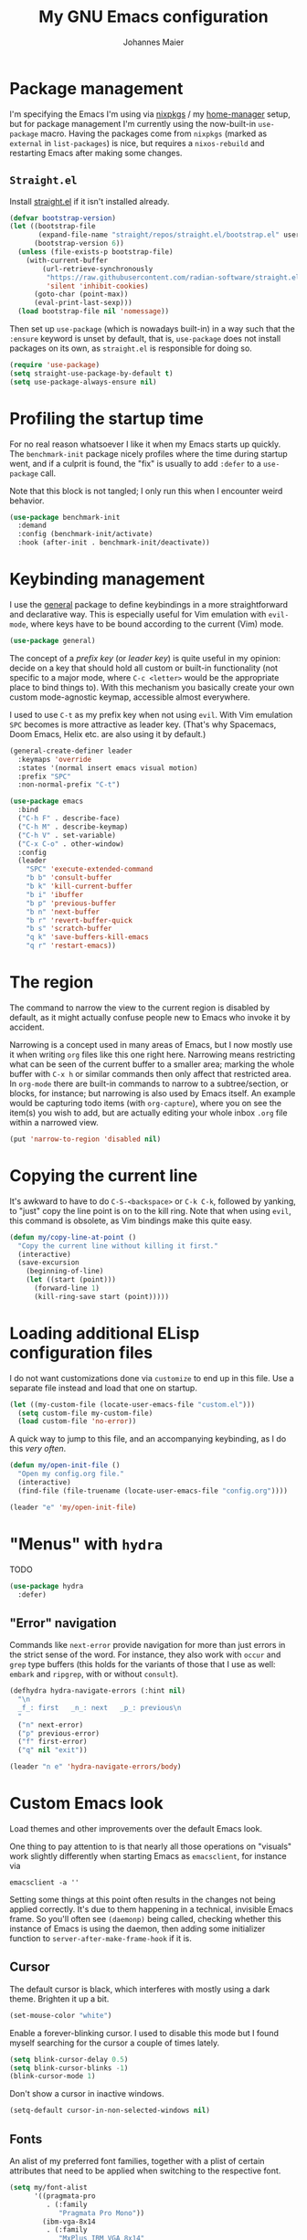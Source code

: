 #+TITLE: My GNU Emacs configuration
#+AUTHOR: Johannes Maier
#+EMAIL: johannes.maier@mailbox.org
#+STARTUP: showall

* Package management

I'm specifying the Emacs I'm using via [[https://github.com/nixos/nixpkgs][nixpkgs]] / my [[https://github.com/nix-community/home-manager][home-manager]] setup, but for
package management I'm currently using the now-built-in =use-package= macro.
Having the packages come from =nixpkgs= (marked as =external= in =list-packages=) is
nice, but requires a =nixos-rebuild= and restarting Emacs after making some
changes.

** =Straight.el=

Install [[https://github.com/radian-software/straight.el#features][straight.el]] if it isn't installed already.

#+begin_src emacs-lisp
(defvar bootstrap-version)
(let ((bootstrap-file
       (expand-file-name "straight/repos/straight.el/bootstrap.el" user-emacs-directory))
      (bootstrap-version 6))
  (unless (file-exists-p bootstrap-file)
    (with-current-buffer
        (url-retrieve-synchronously
         "https://raw.githubusercontent.com/radian-software/straight.el/develop/install.el"
         'silent 'inhibit-cookies)
      (goto-char (point-max))
      (eval-print-last-sexp)))
  (load bootstrap-file nil 'nomessage))
#+end_src

Then set up =use-package= (which is nowadays built-in) in a way such that the
=:ensure= keyword is unset by default, that is, =use-package= does not install
packages on its own, as =straight.el= is responsible for doing so.

#+begin_src emacs-lisp
(require 'use-package)
(setq straight-use-package-by-default t)
(setq use-package-always-ensure nil)
#+end_src

* Profiling the startup time

For no real reason whatsoever I like it when my Emacs starts up quickly. The
=benchmark-init= package nicely profiles where the time during startup went, and
if a culprit is found, the "fix" is usually to add =:defer= to a =use-package= call.

Note that this block is not tangled; I only run this when I encounter weird
behavior.

#+begin_src emacs-lisp :tangle no
(use-package benchmark-init
  :demand
  :config (benchmark-init/activate)
  :hook (after-init . benchmark-init/deactivate))
#+end_src

* Keybinding management

I use the [[https://github.com/noctuid/general][general]] package to define keybindings in a more straightforward and
declarative way. This is especially useful for Vim emulation with =evil-mode=,
where keys have to be bound according to the current (Vim) mode.

#+begin_src emacs-lisp
(use-package general)
#+end_src

The concept of a /prefix key/ (or /leader key/) is quite useful in my opinion:
decide on a key that should hold all custom or built-in functionality (not
specific to a major mode, where =C-c <letter>= would be the appropriate place to
bind things to). With this mechanism you basically create your own custom
mode-agnostic keymap, accessible almost everywhere.

I used to use =C-t= as my prefix key when not using =evil=. With Vim emulation =SPC=
becomes is more attractive as leader key. (That's why Spacemacs, Doom Emacs,
Helix etc. are also using it by default.)

#+begin_src emacs-lisp
(general-create-definer leader
  :keymaps 'override
  :states '(normal insert emacs visual motion)
  :prefix "SPC"
  :non-normal-prefix "C-t")
#+end_src

#+begin_src emacs-lisp
(use-package emacs
  :bind
  ("C-h F" . describe-face)
  ("C-h M" . describe-keymap)
  ("C-h V" . set-variable)
  ("C-x C-o" . other-window)
  :config
  (leader
    "SPC" 'execute-extended-command
    "b b" 'consult-buffer
    "b k" 'kill-current-buffer
    "b i" 'ibuffer
    "b p" 'previous-buffer
    "b n" 'next-buffer
    "b r" 'revert-buffer-quick
    "b s" 'scratch-buffer
    "q k" 'save-buffers-kill-emacs
    "q r" 'restart-emacs))
#+end_src

* The region

The command to narrow the view to the current region is disabled by default, as
it might actually confuse people new to Emacs who invoke it by accident.

Narrowing is a concept used in many areas of Emacs, but I now mostly use it when
writing =org= files like this one right here. Narrowing means restricting what can
be seen of the current buffer to a smaller area; marking the whole buffer with
=C-x h= or similar commands then only affect that restricted area. In =org-mode=
there are built-in commands to narrow to a subtree/section, or blocks, for
instance; but narrowing is also used by Emacs itself. An example would be
capturing todo items (with =org-capture=), where you on see the item(s) you wish
to add, but are actually editing your whole inbox =.org= file within a narrowed
view.

#+begin_src emacs-lisp
(put 'narrow-to-region 'disabled nil)
#+end_src

* Copying the current line

It's awkward to have to do =C-S-<backspace>= or =C-k C-k=, followed by yanking, to
"just" copy the line point is on to the kill ring. Note that when using =evil=,
this command is obsolete, as Vim bindings make this quite easy.

#+begin_src emacs-lisp :tangle no
(defun my/copy-line-at-point ()
  "Copy the current line without killing it first."
  (interactive)
  (save-excursion
    (beginning-of-line)
    (let ((start (point)))
      (forward-line 1)
      (kill-ring-save start (point)))))
#+end_src

* Loading additional ELisp configuration files

I do not want customizations done via =customize= to end up in this file. Use a
separate file instead and load that one on startup.

#+begin_src emacs-lisp
(let ((my-custom-file (locate-user-emacs-file "custom.el")))
  (setq custom-file my-custom-file)
  (load custom-file 'no-error))
#+end_src

A quick way to jump to this file, and an accompanying keybinding, as I do this
/very often/.

#+begin_src emacs-lisp
(defun my/open-init-file ()
  "Open my config.org file."
  (interactive)
  (find-file (file-truename (locate-user-emacs-file "config.org"))))

(leader "e" 'my/open-init-file)
#+end_src

* "Menus" with =hydra=

TODO

#+begin_src emacs-lisp
(use-package hydra
  :defer)
#+end_src

** "Error" navigation

Commands like =next-error= provide navigation for more than just errors in the
strict sense of the word. For instance, they also work with =occur= and =grep= type
buffers (this holds for the variants of those that I use as well: =embark= and
=ripgrep=, with or without =consult=).

#+begin_src emacs-lisp
(defhydra hydra-navigate-errors (:hint nil)
  "\n
  _f_: first   _n_: next   _p_: previous\n
  "
  ("n" next-error)
  ("p" previous-error)
  ("f" first-error)
  ("q" nil "exit"))

(leader "n e" 'hydra-navigate-errors/body)
#+end_src

* Custom Emacs look

Load themes and other improvements over the default Emacs look.

One thing to pay attention to is that nearly all those operations on "visuals"
work slightly differently when starting Emacs as =emacsclient=, for instance via

#+begin_src shell :tangle no
emacsclient -a ''
#+end_src

Setting some things at this point often results in the changes not being applied
correctly. It's due to them happening in a technical, invisible Emacs frame. So
you'll often see =(daemonp)= being called, checking whether this instance of Emacs
is using the daemon, then adding some initializer function to
=server-after-make-frame-hook= if it is.

** Cursor

The default cursor is black, which interferes with mostly using a dark theme.
Brighten it up a bit.

#+begin_src emacs-lisp
(set-mouse-color "white")
#+end_src

Enable a forever-blinking cursor. I used to disable this mode but I found myself
searching for the cursor a couple of times lately.

#+begin_src emacs-lisp
(setq blink-cursor-delay 0.5)
(setq blink-cursor-blinks -1)
(blink-cursor-mode 1)
#+end_src

Don't show a cursor in inactive windows.

#+begin_src emacs-lisp
(setq-default cursor-in-non-selected-windows nil)
#+end_src

** Fonts

An alist of my preferred font families, together with a plist of certain
attributes that need to be applied when switching to the respective font.

#+begin_src emacs-lisp
(setq my/font-alist
      '((pragmata-pro
         . (:family
            "Pragmata Pro Mono"))
        (ibm-vga-8x14
         . (:family
            "MxPlus IBM VGA 8x14"
            :default-height
            200))
        (ibm-vga-9x16
         . (:family
            "MxPlus IBM VGA 9x16"
            :default-height
            200))
        (dos-16
         . (:family
            "Mx437 DOS/V TWN16"
            :default-height
            200))
        (iosevka
         . (:family
            "Iosevka Term"))
        (iosevka-comfy
         . (:family
            "Iosevka Comfy"
            :default-height
            180))
        (iosevka-comfy-wide
         . (:family
            "Iosevka Comfy Wide"
            :default-height
            180))
        (dejavu
         . (:family
            "DejaVu Sans Mono"))
        (ibm-plex
         . (:family
            "IBM Plex Mono"))
        (cascadia
         . (:family
            "Cascadia Code"))
        (source-code-pro
         . (:family
            "Source Code Pro"))
        (consolas
         . (:family
            "Consolas"
            :default-height
            180))
        (fira-code
         . (:family
            "Fira Code"
            :org-height
            0.8))
        (jetbrains-mono
         . (:family
            "JetBrains Mono"
            :org-height
            0.8))
        (julia-mono
         . (:family
            "JuliaMono"
            :org-height
            0.9))
        (courier-prime
         . (:family
            "Courier Prime"
            :org-height
            0.95))
        (sf-mono
         . (:family
            "SFMono"
            :org-height
            0.85))
        (fantasque-sans-mono
         . (:family
            "Fantasque Sans Mono"))
        (lucida-console
         . (:family
            "Lucida Console"
            :default-height
            166
            :org-height
            0.8))
        (inconsolata
         . (:family
            "Inconsolata"
            :default-height
            170
            :org-height
            0.9))
        (borg
         . (:family
            "Borg Sans Mono"
            :org-height
            0.85))
        (termingus
         . (:family
            "Termingus"
            :default-height
            200))
        (unifont
         . (:family
            "Unifont"
            :default-height
            200))
        (twilio-sans-mono
         . (:family
            "Twilio Sans Mono"))))
#+end_src

=my/current-font= contains a symbol pointing to one of the fonts specified in
=my/font-alist=. Since I can now globally "set" and change a font I like for my
system, Emacs should try to adapt to this (at startup) as well. The function
=my/load-font-from-env= does just that, as the global font -- if it exists -- can
be read from an environment variable. If a setting for this font is found in
Emacs, that is taken, unless there's a =my/default-font= set, which always "wins".

If neither default font nor environment variable are set/found, I fall back to
DejaVu Sans Mono.

#+begin_src emacs-lisp
(setq my/default-font nil)

(defun my/load-font-from-env ()
  "See whether an environment variable specifying a 'system font' is
set, and translate that to one of the font symbols."
  (when-let ((f (getenv "KENRAN_DEFAULT_FONT"))
             (font (seq-find
                    (lambda (x)
                      (equal (plist-get (cdr x) :family)
                             f))
                    my/font-alist)))
    (car font)))

(setq my/current-font
      (or my/default-font
          (my/load-font-from-env)
          'dejavu))
#+end_src

For =org-mode= I (sometimes) like using a non-monospace font. This is it.

#+begin_src emacs-lisp
(defconst my/variable-pitch-font "Cantarell")
#+end_src

The function I use to switch between the various fonts I like. It applies the
attributes of its value in =my/font-alist=.

#+begin_src emacs-lisp
(defun my/switch-font (arg font)
  "Apply the attributes stored for FONT in `my/font-alist'.  When
called with non-nil prefix argument ARG the current height is
reset to the default height for the selected font."
  (interactive
   (list current-prefix-arg
         (intern
          (completing-read
           "Font: "
           (mapcar #'car
                   (assoc-delete-all my/current-font
                                     (copy-alist my/font-alist)))))))
  (let* ((attrs (alist-get font my/font-alist))
         (family (plist-get attrs :family))
         (default-height (or (plist-get attrs :default-height) 160))
         (height (or (and arg default-height)
                     (face-attribute 'default :height)))
         ;; `buffer-face-mode' is enabled when calling
         ;; `variable-pitch-mode'
         (org-height (if (bound-and-true-p buffer-face-mode)
                         (or (plist-get attrs :org-height) 0.9)
                       1.0))
         (weight (or (plist-get attrs :weight) 'regular)))
    (setq my/current-font font)
    (setq my/default-font-height default-height)
    (set-face-attribute
     'default nil
     :font family
     :weight weight
     :height height)
    (set-face-attribute
     'fixed-pitch nil
     :font family
     :height org-height)
    (set-face-attribute
     'variable-pitch nil
     :font my/variable-pitch-font
     :height 1.0)
    (set-face-attribute
     'fixed-pitch-serif nil
     :font family
     :inherit 'fixed-pitch
     :height 1.0)))
#+end_src

Finally, set all the face attributes synchronously, or register a hook that
makes sure that these also work when using the Emacs daemon together with
=emacsclient=.

#+begin_src emacs-lisp
(if (daemonp)
    (add-hook 'server-after-make-frame-hook
              (defun my/switch-to-current-font ()
                (my/switch-font t my/current-font)
                (remove-hook 'server-after-make-frame-hook
                             #'my/switch-to-current-font)))
  (my/switch-font t my/current-font))
#+end_src

I find myself switching fonts /all the time/; I just seem to need that kind of
visual refreshment. So let's bind it to a "leader" key.

#+begin_src emacs-lisp
(leader "t f" 'my/switch-font)
#+end_src

** Color theme
*** Utilities

A command to switch themes interactively. Emacs's =load-theme= applies all the
loaded themes on top of each other; I like to only have one theme active at all
times, so I use =disable-theme= on all themes in =custom-enabled-themes= before
enabling the target theme.

#+begin_src emacs-lisp
(defvar my/switch-theme-hook nil
  "Functions to be called after switching the current (default)
font.")

(defun my/switch-theme-hook ()
  "Run `my/switch-theme-hook'."
  (run-hook-with-args 'my/switch-theme-hook))

(defun my/available-themes ()
  "Get a list of the names of all available themes, excluding the
currently enabled one(s)."
  (mapcar #'symbol-name
          (seq-difference (custom-available-themes)
                          custom-enabled-themes)))

(defun my/switch-theme (name)
  "Switch themes interactively.  Similar to `load-theme' but also
disables all other enabled themes."
  (interactive
   (list (intern
          (completing-read
           "Theme: "
           (my/available-themes)))))
  (progn
    (mapc #'disable-theme
          custom-enabled-themes)
    (princ name)
    (load-theme name t)
    (my/switch-theme-hook)))

(defun my/enable-random-theme ()
  "Randomly choose and enable a theme."
  (interactive)
  (my/switch-theme
   (intern
    (seq-random-elt (my/available-themes)))))

(defhydra hydra-random-theme (:hint nil)
  "\n
  Choose a random theme

  [_n_]: next    [_q_]: exit\n
  "
  ("n" my/enable-random-theme)
  ("q" nil))
#+end_src

When developing a theme, like I did with =naga=, it's handy to be able to reload
it on the fly.

#+begin_src emacs-lisp
(defun my/reload-theme ()
  "Reload the currently active theme."
  (interactive)
  (let ((active-theme (car custom-enabled-themes)))
    (my/switch-theme active-theme)))
#+end_src

As with fonts, I like changing visuals regularly, as in, multiple times a day
usually. So keybindings for this come in useful:

#+begin_src emacs-lisp
(leader
  "t t" 'my/switch-theme
  "t r" 'my/reload-theme
  "t R" 'hydra-random-theme/body)
#+end_src

*** My favorite Emacs themes

Since I cannot ever decide which theme I like best, there are a few themes, or
theme collections, loaded here.

**** Custom theme: =naga=

I usually use [[https://github.com/kenranunderscore/emacs-naga-theme][my own /naga/ theme]]. It can be found on MELPA nowadays, though it's
still only "finished" for the parts I really use. Should there be enough
interest, I could style some more parts, but it's not anything I plan on doing
for now.

I'm using a "mutable" path to the theme repository, assuming I've cloned my
project repository to a fixed location. This allows for quick iteration by
changing stuff in the theme, followed by =my/reload-theme=.

#+begin_src emacs-lisp
(add-to-list 'custom-theme-load-path "~/projects/emacs-naga-theme")
#+end_src

Enable and configure =naga=:

#+begin_src emacs-lisp
(setq naga-theme-use-lighter-org-block-background nil)
(setq naga-theme-modeline-style 'green-box)
(setq naga-theme-use-red-cursor t)
(setq naga-theme-surround-org-blocks t)
(setq naga-theme-use-lighter-org-block-background t)
#+end_src

**** Modus themes

[[https://protesilaos.com/emacs/modus-themes][This package]] by Protesilaos Stavrou is my first choice of "external" themes. I
find myself going back to =modus-vivendi= in the evening, even though I keep
saying that I don't like that high of a contrast.

These two themes are very customizable and come with the most comprehensive and
extensive documentation (same as with basically anything that Prot makes
available).

#+begin_src emacs-lisp
(use-package modus-themes
  :defer
  :config
  (setq modus-themes-subtle-line-numbers t)
  (setq modus-themes-bold-constructs t)
  (setq modus-themes-italic-constructs nil)
  (setq modus-themes-syntax '(green-strings alt-syntax))
  (setq modus-themes-prompts '(background bold))
  (setq modus-themes-mode-line nil)
  (setq modus-themes-completions
        '((matches . (intense background))
          (selection . (intense accented))
          (popup . (intense accented))))
  (setq modus-themes-fringes nil)
  (setq modus-themes-paren-match '(bold intense))
  (setq modus-themes-region '(accented bg-only))
  ;; TODO: org agenda, mail citations
  (setq modus-themes-org-blocks nil))
#+end_src

**** Gruber darker

Whenever you want or need to channel your inner [[https://twitch.tv/tsoding][Tsoding]], switch to Iosevka and
turn on:

#+begin_src emacs-lisp
(use-package gruber-darker-theme
  :defer)
#+end_src

**** Doom themes

[[https://github.com/hlissner/doom-emacs][This package]] used to be my go-to source of different themes. It's a megapack,
started by the creator of [[https://github.com/hlissner/doom-emacs][Doom Emacs]], Henrik Lissner, but over time it grew into
an extensive collection of different themes.

It also comes with a DSL to create custom "doom themes", that is, one specifies
a relatively small number of faces / colors and the results are propagated to
most faces of all the common packages. Without using (something like) this, it's
quite a bit of work to style lots of packages, as one might imagine. I'll leave
this here for posterity and also to from time to time enable it and check out
newly added doom themes.

#+begin_src emacs-lisp
(use-package doom-themes
  :defer)
#+end_src

**** Srcery

I discovered this package by accident, while randomly selecting themes to try
out via =straight-use-package=.

#+begin_src emacs-lisp
(use-package srcery-theme
  :defer)
#+end_src

**** Ef themes

Another theme package by Protesilaos Stavrou.

#+begin_src emacs-lisp
(use-package ef-themes
  :defer)
#+end_src

**** Set the current theme

#+begin_src emacs-lisp
(my/switch-theme 'doom-zenburn)
#+end_src

** Render color names/codes in their respective color

=Rainbow-mode= does what the (org) title says: whenever you see a color in text in
Emacs, say, the nice orange #ff9000, then it will be rendered with the
respective background color. The package will even pick a fitting light or dark
foreground for you.

Note that I load this deferred, and it won't be automatically started when a
color is encountered; I'll activate it with =M-x rainbow-mode RET= whenever I see
fit.

#+begin_src emacs-lisp
(use-package rainbow-mode
  :defer)
#+end_src

** Mode line

I could (and can) live with the default mode line just fine, but I sometimes
(usually when sharing my screen) stupidly click on the modes and something
annoying happens. So let's try to fiddle with it to make it work the way I like:

- No context/mouse menus
- major mode separate from the list of minor modes I want to see
- Render the major mode with its "real" (but shortened through stripping the
  always-present =-mode= ending) name, i.e., in this file it should just show =org=
- Strip stuff away that I don't look at anyway

#+begin_src emacs-lisp
(defmacro my/with-active-face (face)
  "Return FACE if we're in the mode line of the active window, and
the `mode-line-inactive' face otherwise."
  `(if (mode-line-window-selected-p)
   ,face
     'mode-line-inactive)) 

(defcustom my/evil-state-mode-line-format
  '(:eval
    (let ((fg (face-attribute 'default :foreground))
          (bg (face-attribute 'default :background))
          (error-fg (face-attribute 'error :foreground)))
      (cond
       ((eq evil-state 'insert)
        (propertize
         " INSERT "
         'face
         (my/with-active-face `(:foreground ,bg :background ,error-fg))))
       ((eq evil-state 'normal)
        (propertize
         " NORMAL "
         'face
         (my/with-active-face `(:foreground ,bg :background ,fg))))
       ((eq evil-state 'motion)
        (propertize
         " MOTION "
         'face
         (my/with-active-face `(:foreground ,bg :background ,fg))))
       ((eq evil-state 'visual)
        (propertize
         " VISUAL "
         'face
         (my/with-active-face `(:foreground ,bg :background ,(face-attribute 'font-lock-function-name-face :foreground)))))
       ((eq evil-state 'emacs)
        (propertize
         " EMACS "
         'face
         (my/with-active-face `(:foreground ,bg :background ,(face-attribute 'font-lock-keyword-face :foreground)))))
       (t "        "))))
  "Specifies how to display the current `evil-state' in the mode
line."
  :risky t)

(defcustom my/mode-line-compilation-format
  '(compilation-in-progress
    (:eval (propertize
	        "   [Compiling...]"
	        'face
	        (my/with-active-face compilation-mode-line-run))))
  "How to display the indicator for a running compilation process in
the mode line."
  :risky t)

(defcustom my/mode-line-flymake-format
  '(flymake-mode
    (:eval (when-let ((counters (format-mode-line 'flymake-mode-line-counters)))
	     `("   " ,counters))))
  "How to display the name of the current buffer in the mode line."
  :risky t)

(defcustom my/major-mode-mode-line-format
  '("" (:eval (string-replace "-mode" "" (symbol-name major-mode))))
  "How to display the active major mode in the mode line."
  :risky t)

(defun my/visible-minor-modes ()
  "Return `minor-mode-alist', but with certain modes I don't want to
see filtered out."
  (let ((hidden-modes '(gcmh-mode
                        yas-minor-mode
                        buffer-face-mode
                        eldoc-mode
                        evil-org-mode
                        evil-commentary-mode
                        org-indent-mode
                        auto-revert-mode
                        auto-fill-function
                        dot-mode
                        editorconfig-mode
                        flymake-mode
                        evil-collection-unimpaired-mode)))
    (seq-difference minor-mode-alist
                    hidden-modes
                    (lambda (hidden cell)
                      (eq (car cell)
                          hidden)))))

(defcustom my/minor-modes-mode-line-format
  '("("
    (:eval
     (let ((s (format-mode-line (my/visible-minor-modes))))
       (substring s 1)))
    ")")
  "How to display the active minor modes in the mode line."
  :risky t)

(setq-default
 mode-line-format
 '(""
   my/evil-state-mode-line-format
   my/mode-line-flymake-format
   my/mode-line-compilation-format
   (:propertize "   %b" face mode-line-buffer-id)
   ;; Always show current line and column, without checking `column-number-mode'
   ;; and `line-number-mode'
   ("   L%l C%c")
   ("   " my/major-mode-mode-line-format)
   ("   " my/minor-modes-mode-line-format)))
#+end_src

* Basic options
** Startup

FIXME: Move some of the following to =early-init.el= instead. See Prot's
configuration for inspiration and give credit.

I wish to know how fast my Emacs is starting. I'm not sure how to make use of
all that =use-package= has to offer in that regard yet, but I want to at least
know when I've made things worse.

#+begin_src emacs-lisp
(add-hook
 'emacs-startup-hook
 (lambda ()
   (message
    "Emacs startup took %s with %d garbage collections"
    (format
     "%.2f seconds"
     (float-time (time-subtract after-init-time before-init-time)))
    gcs-done)))
#+end_src

Disable the graphical UI things like the tool and menu bars, the splash screen,
and others.

#+begin_src emacs-lisp
(tool-bar-mode -1)
(menu-bar-mode -1)
(scroll-bar-mode -1)
(tooltip-mode -1)
(setq inhibit-splash-screen nil)
(setq inhibit-x-resources nil)
#+end_src

** Resize proportionally after deleting windows

#+begin_src emacs-lisp
(setq window-combination-resize t)
#+end_src

** Less annoying yes/no questions

The following setting enables answering those yes/no questions with just =y= or =n=.

#+begin_src emacs-lisp
(fset 'yes-or-no-p 'y-or-n-p)
#+end_src

** No annoying bell sounds

If =ring-bell-function= is =nil=, Emacs will still make a sound on, for instance,
=C-g=. Since this annoys me to no end, I disable this by customizing the function
to essentially "do nothing".

#+begin_src emacs-lisp
(setq ring-bell-function #'ignore)
#+end_src

** Mode-sensitive completion for extended commands

Make commands shown with M-x depend on the active major mode. Note: this doesn't
work correctly yet, as =(command-modes 'some-command)= seems to return the modes
in an unexpected format.

#+begin_src emacs-lisp
(setq read-extended-command-predicate
      #'command-completion-default-include-p)
#+end_src

** Line and column numbers

To display line numbers, the aptly named =display-line-numbers= package is used. I
prefer a hybrid mode for displaying line numbers. That is, line numbers are
shown in a relative way, but the current line displays its absolute line number.
In insert mode, line numbers should be disabled altogether. That's what these
two functions are used for.

#+begin_src emacs-lisp
(defun my/switch-to-absolute-line-numbers ()
  "Enable absolute line numbers."
  (when (bound-and-true-p display-line-numbers-mode)
    (setq display-line-numbers t)))

(defun my/switch-to-hybrid-line-numbers ()
  "Enable relative line numbers, but with the current line
showing its absolute line number."
  (when (bound-and-true-p display-line-numbers-mode)
    (setq display-line-numbers 'relative)
    (setq display-line-numbers-current-absolute t)))

(defun my/toggle-line-numbers ()
  "Toggle `display-line-numbers-mode'.  Meant to be used in a
keybinding."
  (interactive)
  (display-line-numbers-mode 'toggle))

(use-package display-line-numbers
  :defer
  :hook ((evil-insert-state-entry . my/switch-to-absolute-line-numbers)
         (evil-insert-state-exit . my/switch-to-hybrid-line-numbers))
  :config
  (setq display-line-numbers-type 'relative)
  (setq display-line-numbers-current-absolute t))

(leader "t l" 'my/toggle-line-numbers)
#+end_src

** Insert a newline at the end of files

#+begin_src emacs-lisp
(setq require-final-newline t)
(setq mode-require-final-newline t)
#+end_src

** Suppress warning from native compilation

When using Emacs =HEAD= (with the merged =native-comp= branch) a lot of warnings
show up during startup and when changing modes. We could increase the minimum
severity for logs to be shown by setting =warning-minimum-level= to =:error=, or
just disable the warnings for native compilation entirely like this:

#+begin_src emacs-lisp
(setq native-comp-async-report-warnings-errors nil)
#+end_src

** Spaces over tabs

#+begin_src emacs-lisp
(setq-default indent-tabs-mode nil)
#+end_src

** If I have to use tabs, at least make them smaller

Looking at you, [[https://go.dev/][Go]].

#+begin_src emacs-lisp
(setq-default tab-width 4)
#+end_src

** File name searches should be case-insensitive

#+begin_src emacs-lisp
(setq read-file-name-completion-ignore-case t)
#+end_src

** Yank (paste) at point with the mouse

The default Emacs behavior when yanking (in the Emacs sense of the word) things
from the clipboard by clicking the middle mouse button is to insert those at the
mouse cursor position. I wish to be able to carelessly click anywhere and have
it insert at point, similar to how it's done in most terminal emulators.

Of course there's an existing Emacs options for this:

#+begin_src emacs-lisp
(setq mouse-yank-at-point t)
#+end_src

** Breaking long lines

When writing prose I often use =auto-fill-mode= to automatically break long lines.
Emacs uses the =fill-column= variable to determine when to break. Its default of
70 is a little low for my taste, though.

#+begin_src emacs-lisp
(setq-default fill-column 80)
#+end_src

** Don't require two spaces to end sentences

Controversial, I know, but I've gotten used to it in Doom and actually like not
having to change my typing flow depending on the context anymore.

#+begin_src emacs-lisp
(setq sentence-end-double-space nil)
#+end_src

* Vim emulation with =evil=

The =evil= package offers a very complete Vim experience inside of Emacs. I've
borrowed some pieces of configuration from [[https://depp.brause.cc/dotemacs][wasamasa]], specifically the part where
I default to =emacs= mode. The reason is that (sometimes due to =evil=, other times
=evil-collection=) some buffers, like popups in =special-mode=, don't behave the way
I'd expect them to.

#+begin_src emacs-lisp
(use-package evil
  :init
  (setq evil-want-integration t)
  (setq evil-want-keybinding nil)
  (evil-mode 1)
  :config
  (setq evil-insert-state-cursor '(hbar . 5))
  (general-define-key
   :states 'normal
   "U" 'evil-redo)
  (add-to-list 'evil-emacs-state-modes 'sieve-manage-mode)
  :custom
  ((evil-want-C-u-scroll t)
   (evil-want-C-u-delete nil)
   (evil-want-C-w-delete t)
   (evil-want-Y-yank-to-eol t)
   (evil-undo-system 'undo-redo)
   (evil-symbol-word-search t)
   (evil-jumps-cross-buffers nil)
   (evil-mode-line-format nil))
  :bind
  (:map evil-window-map
        ("C-h" . evil-window-left)
        ("C-k" . evil-window-up)
        ("C-j" . evil-window-down)
        ("C-l" . evil-window-right)
        ("C-d" . evil-window-delete)))
#+end_src

** Interacting with "surrounding things"

The analogue of Tim Pope's =vim-surround= plugin in Emacs. Now I can use things
like =ysiw=) to surround an inner word with non-padded normal parentheses, =ds]= to
delete surrounding brackets, or =cs[{= to change surrounding brackets to curly
braces with whitespace padding. Selected regions can be surround with e.g. =S`=.

#+begin_src emacs-lisp
(use-package evil-surround
  :after evil
  :config
  (global-evil-surround-mode))
#+end_src

** Commenting code

By default. Emacs distinguishes between commenting a single line and commenting
a region. Its built-in commands are =C-x C-;= and =comment-or-uncomment-region=.
Using these with =evil= is in my opinion a little clunky. The =evil-commentary=
packages aims to make this easier and comes with a couple more useful functions,
like commenting out a selection while also copying it into a register. Let's try
it out and see whether it's more useful than, say, just writing some ELisp to
call the correct Emacs command depending on the visual selection.

#+begin_src emacs-lisp
(use-package evil-commentary
  :after evil
  :config
  (evil-commentary-mode))
#+end_src

** Local leader key

A local leader key is something that can be used to bind situational commands
to, usually mode-specific ones. I used =,= for this in Vim; same here now.

#+begin_src emacs-lisp
(general-create-definer local-leader
  :states '(normal visual motion)
  :prefix ",")
#+end_src

** =Evil= integration with other packages: =evil-collection=

This is a package I have a love/hate relationship with. =evil-collection= in
principle is a great idea, but I've found it to be "slightly buggy" at times,
and I also don't need or like =evil= to be integrated /everywhere/. The most
prominent example for this might be terminal-like things, but I might be coming
around to that.

In the past, whenever I had any misbehavior after a package update, it felt like
a 50:50 chance of =evil-collection= being the reason behind it. This is not meant
to be a stab in their direction, as I think that this just lies in the nature of
all things =evil=: the community will usually follow up with a solution, but there
will be a period of time between underlying package changes and that solution
where it just does not really work.

For these reasons I have (twice now) tried to live without this package, but
that doesn't seem to satisfy me either; the context switching between
traditional =C-n= or =C-p= bindings (or =n= and =p=, which are often used in special
modes) starts to be frustrating after a month or so. So here goes another try,
this time selectively enabling packages instead of /evilify everything/.

#+begin_src emacs-lisp
(use-package evil-collection
  :after evil
  :config
  (evil-collection-init
   '(dired
     docker
     eldoc
     evil-mc
     git-timemachine
     grep
     help
     helpful
     ibuffer
     imenu
     magit
     markdown-mode
     mu4e
     mu4e-conversation
     (package-menu package)
     pass
     proced
     vterm ; let's try this once more
     xref
     )))
#+end_src

* Built-in packages with extensions
** Emacs Lisp

I like evaluating the top-level form I'm currently on by pressing =C-c C-c=,
similar to how one compiles in SLY/SLIME.

#+begin_src emacs-lisp
(use-package emacs
  :bind
  (:map emacs-lisp-mode-map
        ("C-c C-c" . eval-defun)))
#+end_src
 
** Display whitespace

Make whitespace symbols visible.

#+begin_src emacs-lisp
(use-package whitespace
  :defer
  :config
  (setq whitespace-line-column 100)
  (setq whitespace-global-modes
        '(not magit-status-mode
              org-mode))
  (setq whitespace-style
        '(face newline newline-mark missing-newline-at-eof
               trailing empty tabs tab-mark))
  (setq whitespace-display-mappings
        '((newline-mark 10
                        [9166 10])
          (tab-mark 9
                    [187 9]
                    [92 9]))))
#+end_src

** Render manpages in Emacs

When the manpage to be opened has finished loading, I'd like it to be shown in a
separate, selected window. One way to accomplish this is by configuring the
notification method via =Man-notify-method=.

#+begin_src emacs-lisp
(use-package man
  :defer
  :config
  (setq Man-notify-method 'aggressive))
#+end_src

** Automatically selecting some built-in "popups"

As with a lot of built-in popup-like functionality in Emacs, there's a lot of
different ways to configure them. I want the =*Apropos*= and =*Help*= buffers to be
selected (i.e., focused) automatically, like the rest of the popups out there.

#+begin_src emacs-lisp
(defun my/pop-to-current-buffer ()
  "Pop to the current buffer. This is supposed to be used in hooks
for modes/commands that spawn unfocused windows, like `apropos'."
  (pop-to-buffer (current-buffer)))

(use-package emacs
  :straight (:type built-in)
  :config
  (setq help-window-select t)
  (add-hook 'apropos-mode-hook #'my/pop-to-current-buffer)
  (add-hook 'compilation-mode-hook #'my/pop-to-current-buffer))
#+end_src

** =Isearch=

For many things I use =avy= now, but can't get around the de-facto standard
=isearch=. I haven't gotten around to configuring it a lot, but this will probably
grow in the coming weeks or months.

#+begin_src emacs-lisp
(use-package isearch
  :straight (:type built-in)
  :config
  (setq-default isearch-lazy-count t))
#+end_src

** Don't trim ELisp evaluation results

#+begin_src emacs-lisp
(use-package simple
  :straight (:type built-in)
  :config
  (setq eval-expression-print-length nil)
  (setq eval-expression-print-level nil))
#+end_src

** ElDoc

#+begin_src emacs-lisp
(use-package eldoc
  :config
  (advice-add 'eldoc-doc-buffer
              :after
              (defun my/focus-eldoc-buffer ()
                (pop-to-buffer eldoc--doc-buffer))))
#+end_src

** Directory editor

#+begin_src emacs-lisp
(use-package dired
  :straight (:type built-in)
  :defer
  :config
  (setq dired-kill-when-opening-new-dired-buffer t)
  (setq dired-create-destination-dirs 'ask)
  :custom
  ;; Sort directories to the top
  (dired-listing-switches "-la --group-directories-first"))
#+end_src

Beautify =dired= a bit.

#+begin_src emacs-lisp
(use-package diredfl
  :defer
  :after dired
  :hook (dired-mode . diredfl-mode))
#+end_src

=Dired-narrow= is a package containing functionality to enter a filter to narrow
down the contents of a =dired= buffer interactively. The filter could be either
some fixed string, with normal or fuzzy matching, or a regural expression. Bind
those three functions to the local leader key to have easier access, as =dired=
already has lots of keys bound.

#+begin_src emacs-lisp
(use-package dired-narrow
  :defer
  :after dired)
#+end_src

** Ediff

=Ediff= is a great way to diff and/or merge files or buffers. By default it
creates a new frame containing a "control buffer" used to navigate the diff and
manipulate the output. Unfortunately for the longest time this behaved weirdly
for me: whenever I'd tab to the frame containing the diff, do something, then
tab back, the next navigational command from the control frame would work but
drop me back in the diff frame. It's possible to use =ediff-setup-windows-plain=
as setup function, which makes =ediff= single-frame, circumventing the problem.

#+begin_src emacs-lisp
(use-package ediff-wind
  :defer
  :straight (:type built-in)
  :config
  (setq ediff-window-setup-function #'ediff-setup-windows-plain))
#+end_src

** Auto-closing parens, braces and other pairs

I used to use =smartparens= to automatically insert closing parentheses and other
pairs in non-lispy modes. One thing I was missing from Neovim, though, was the
newlines and indentation that it inserted automatically when pressing =RET= with
point between braces.

The built-in =electric-pair-mode= does just that (by default). I just realized
that I don't really need it after all (neither with =evil= nor without it).

#+begin_src emacs-lisp
(use-package emacs
  :straight (:type built-in)
  :init
  (electric-pair-mode -1) ; disabled
  :config
  (setq electric-pair-open-newline-between-pairs t))
#+end_src

** Undo changes to window arrangements

Sometimes I accidentally mess up my window layout. =Winner-mode= comes with the
=winner-undo= command (bound by default to =C-<left>=) that reverts such changes.

#+begin_src emacs-lisp
(use-package emacs
  :straight (:type built-in)
  :init (winner-mode))
#+end_src

** Correct typos while typing with =abbrev=

=Abbrev-mode= is a nice built-in minor mode that silently replaces some things I
type with other things. It is mostly used for correcting typos, though I haven't
really "trained" my self-made list of abbrevs -- I've just started using it.

Since it doesn't come with a global mode itself, I use =setq-default= to enable it
everywhere.

#+begin_src emacs-lisp
(use-package emacs
  :straight (:type built-in)
  :init
  (setq-default abbrev-mode t)
  :config
  (setq save-abbrevs nil)
  (setq abbrev-file-name
        (locate-user-emacs-file "abbrev_defs")))
#+end_src

* Incremental narrowing with =vertico=

I started with =helm= in [[https://www.spacemacs.org/][spacemacs]], then later switched to [[https://github.com/hlissner/doom-emacs][Doom Emacs]] where after
a while I tried out =ivy= and loved it. Configuring Emacs from scratch was when I
decided to try out some of the newer, more lightweight Emacs packages like
[[https://github.com/raxod502/selectrum][selectrum]] and [[https://github.com/minad/vertico][vertico]]. Those integrate very well with default Emacs
functionality, so a lot of things can utilize them "implicitly". I've stuck with
=vertico= and I've been happy with it ever since.

#+begin_src emacs-lisp
(use-package vertico
  :straight (vertico :files (:defaults "extensions/*.el"))
  :init
  (vertico-mode +1)
  :custom
  (vertico-cycle t)
  (vertico-resize t))
#+end_src

Directory navigation in =C-x d= or =C-x C-f= is something else that I liked in Doom
Emacs, as Doom had a notion of "directory name", that is, =DEL= would delete one
level in the directory hierarchy, including the slash symbol. The following
extension to =vertico= does just that.

#+begin_src emacs-lisp
(use-package vertico-directory
  :straight nil
  :after vertico
  :bind (:map vertico-map
              ("DEL" . vertico-directory-delete-char)
              ("C-w" . vertico-directory-delete-word)
              ("RET" . vertico-directory-enter)))
#+end_src

** Remembering command history

=savehist-mode= keeps a history of commands and inputs I've done in a
context-sensitive way, and then shows those at the top when presented with
possible results from =vertico=.

#+begin_src emacs-lisp
(use-package savehist
  :init
  (savehist-mode))
#+end_src

** Orderless

[[https://github.com/oantolin/orderless][orderless]] is a /completion style/ that fits in very well with =vertico= (or
=selectrum=, for that matter). Parts of a search string may match according to
several matching styles. We want to be able to specify which matching style to
use by appending a suffix so a search string. Therefore we define style
dispatchers and use them to customize =orderless-style-dispatchers=.

Prepending an equals sign to a search term will search for literal matches of
the preceding string.

#+begin_src emacs-lisp
(defun my/literal-if-= (pattern _index _total)
  (when (string-prefix-p "=" pattern)
    `(orderless-literal . ,(substring pattern 1))))
#+end_src

A prepended bang discards everything that matches the preceding literal string.

#+begin_src emacs-lisp
(defun my/without-if-! (pattern _index _total)
  (when (string-prefix-p "!" pattern)
    `(orderless-without-literal . ,(substring pattern 1))))
#+end_src

The tilde sign gives me a way to have "fuzzy" search, if needed.

#+begin_src emacs-lisp
(defun my/flex-if-~ (pattern _index _total)
  (when (string-prefix-p "~" pattern)
    `(orderless-flex . ,(substring pattern 1))))
#+end_src

#+begin_src emacs-lisp
(use-package orderless
  :custom (completion-styles '(orderless))
  (orderless-style-dispatchers
   '(my/literal-if-=
     my/without-if-!
     my/flex-if-~)))
#+end_src

** Consult

The [[https://github.com/minad/consult][consult]] package is the analogue of =counsel=, which I used for quite some
time, though not in any extent close to full. This defines some basic bindings
mostly taken from an example in its readme.

#+begin_src emacs-lisp
(use-package consult
  :bind (("C-x b" . consult-buffer)
         ("C-x C-b" . consult-buffer)
         ("C-x 4 b" . consult-buffer-other-window)
         ("C-x 5 b" . consult-buffer-other-frame)
         ("M-g e" . consult-compile-error)
         ("M-g g" . consult-goto-line)
         ("M-g M-g" . consult-goto-line)
         ("M-g o" . consult-outline)
         ("M-g m" . consult-mark)
         ("M-g k" . consult-global-mark)
         ("M-g i" . consult-imenu)
         ("M-s f" . consult-find)
         ("M-s L" . consult-locate)
         ("M-s g" . consult-grep)
         ("M-s G" . consult-git-grep)
         ("M-s r" . consult-ripgrep)
         ("M-s l" . consult-line)
         ("M-s k" . consult-keep-lines)
         ("M-s u" . consult-focus-lines))
  :config
  (setq consult-project-root-function
        (lambda ()
          (when-let (project (project-current))
            (project-root project))))
  (setq consult-ripgrep-args
        (concat consult-ripgrep-args
                " --hidden"
                " -g \"!.git\"")))
;; TODO other isearch integration?
;; TODO :init narrowing, preview delay
#+end_src

** Minibuffer actions

I haven't really grokked [[https://github.com/oantolin/embark][Embark]] yet. It seems to be amazing, though! What I
mostly use it for at the moment is its =embark-act= command in conjunction with
=embark-export=. With this I often pull the results of some =grep= command into a
separate buffer, where I can then utilize =wgrep= to bulk-modify the original
buffers.

#+begin_src emacs-lisp
(use-package embark
  :bind (("C-," . embark-act)
         ("C-h B" . embark-bindings))
  :init
  (setq prefix-help-command #'embark-prefix-help-command))
#+end_src

Integrate =embark= with =consult=.

#+begin_src emacs-lisp
(use-package embark-consult
  :after (embark consult)
  :demand
  :hook (embark-collect-mode . embark-consult-preview-minor-mode))
#+end_src

* Jumping and sniping with =avy=

Try out =avy= to quickly jump to specific locations in the currently visible area
of the buffer. This is similar to =evil-snipe= in Emacs, or (neo)vim plugins like
=vim-snipe=, =easymotion=, =leap.nvim=, =hop.nvim=, =lightspeed.nvim=, etc.

One cool thing about =avy= is that it is well-integrated with =evil=, meaning that
it's possible to use =avy= operations in conjunction with Vim commands. For
instance, deleting up until the next =avy-goto-char-timer= match can be done with
=ds= (where I bind =s= to the =avy= operation below) and then sniping the correct
result.

#+begin_src emacs-lisp
(use-package avy
  :defer
  :config
  (setq avy-timeout-seconds 0.3)
  (setq avy-all-windows nil)
  (general-define-key
   :states '(normal motion)
   "S" 'evil-avy-goto-char-timer)
  (general-define-key
   :states '(normal motion)
   "s" 'evil-avy-goto-char-in-line-timer)
  :bind
  ("C-'" . avy-goto-char-timer))
#+end_src

The command =avy-goto-char-timer= is the perfect solution for my jumping needs in
almost every case. I still find myself trying to navigate to multi-character
sequences in the current line quite often, and would like to have the same
behavior there; that is:

- Incrementally narrowing and highlighting the possible results
- Immediately jumping to unique matches, so I can type until it's unique and "be
  there"

The following snippet was handed to me [[https://www.reddit.com/r/emacs/comments/15f41le/scoping_avygotochartimer_to_the_current_line/][on reddit]].

#+begin_src emacs-lisp
(defun avy-goto-char-in-line-timer ()
  (interactive)
  (let ((avy-all-windows nil))
    (cl-letf (((symbol-function 'avy--find-visible-regions)
               (lambda (&rest args)
                 `((,(point-at-bol) . ,(point-at-eol))))))
      (call-interactively 'avy-goto-char-timer))))
(evil-define-avy-motion avy-goto-char-in-line-timer inclusive)
#+end_src

* Org mode

I sometimes like using =variable-pitch-mode=, which makes it so only code,
verbatim, and some other things are written with my current monospace /
fixed-width font, and the rest uses a serif font more suitable for longer texts.
but customizing these faces with =set-face-attribute= has the usual problems with
the initial daemon startup, and doesn't hold up when switching fonts or themes.
that's why i've put those changes into the following functions which i can call
whenever these sorts of changes happen, either through hooks or manual trigger.

Note that some themes, like =modus-{vivendi,operandi}=, might set the =:inherit=
attribute on a face, in which case a naive ~(set-face-attribute face nil :inherit
'fixed-pitch)~ overrides the theme settings. To circumvent this I've written the
following function that appends a single new value to the current =:inherit=
attribute value of a face.

#+begin_src emacs-lisp
(defun my/inherit-fixed-pitch (face)
  "Append `fixed-pitch' to the `:inherit' attribute of FACE."
  (let* ((current (face-attribute face :inherit))
         (new (cond
               ((eq 'unspecified current)
                'fixed-pitch)
               ((listp current)
                (if (member 'fixed-pitch current)
                    current
                  (cons 'fixed-pitch current)))
               ((not (eq 'fixed-pitch current))
                (list 'fixed-pitch current)))))
    (set-face-attribute face nil :inherit new)))

(defun my/org-font-setup ()
  "Set the face attributes for code, verbatim, and other markup
elements.  Also increase org header size."
  (interactive)
  (my/inherit-fixed-pitch 'org-block)
  (my/inherit-fixed-pitch 'org-block-begin-line)
  (my/inherit-fixed-pitch 'org-block-end-line)
  (my/inherit-fixed-pitch 'org-document-info-keyword)
  (my/inherit-fixed-pitch 'org-document-info)
  (my/inherit-fixed-pitch 'org-code)
  (my/inherit-fixed-pitch 'org-table)
  (my/inherit-fixed-pitch 'org-verbatim)
  (my/inherit-fixed-pitch 'org-checkbox)
  (my/inherit-fixed-pitch 'org-meta-line)
  (my/inherit-fixed-pitch 'org-special-keyword)
  (my/inherit-fixed-pitch 'org-link)
  (my/inherit-fixed-pitch 'org-todo)
  (my/inherit-fixed-pitch 'org-done)
  (my/inherit-fixed-pitch 'org-drawer)
  (my/inherit-fixed-pitch 'org-property-value)
  (my/inherit-fixed-pitch 'org-document-title))

(add-hook 'my/switch-theme-hook #'my/org-font-setup)
#+end_src

I capture mostly =TODO= items, so it's convenient to have a special shortcut for
that.

#+begin_src emacs-lisp
(defun my/capture-todo ()
  "Capture a TODO item with `org-capture'."
  (interactive)
  (org-capture nil "t"))
#+end_src

For navigation and other =org=-specific stuff I'm going to try out another =hydra=.

#+begin_src emacs-lisp
(defhydra hydra-org (:hint nil)
  "\n
  navigational commands
  ^^----------------------^^----------------------------
  visible header:  [_n_] / [_p_]
  sibling header:  [_N_] / [_P_]
  parent header:   [_k_]
  block:           [_b_] / [_B_]\n
  "
  ("n" org-next-visible-heading)
  ("p" org-previous-visible-heading)
  ("b" org-next-block)
  ("B" org-previous-block)
  ("N" org-forward-heading-same-level)
  ("P" org-backward-heading-same-level)
  ("k" org-up-element)
  ("q" nil "exit"))
#+end_src

When writing text with =org=, =auto-fill-mode= should be enabled to automatically
break overly long lines into smaller pieces when typing. One may still use =M-q=
to re-fill paragraphs when editing text. After loading =org=, a custom font setup
might run to adjust the headers.

#+begin_src emacs-lisp
(use-package org
  ;; Use the built-in version of org (which is quite up-to-date as I'm
  ;; always using emacs HEAD).  This circumvents problems with
  ;; 'org-compat of the older version having been loaded.
  :straight (:type built-in)
  :hook
  ((org-mode . auto-fill-mode)
   (org-mode . my/org-font-setup)
   ;; (org-mode . variable-pitch-mode)
   (org-trigger . save-buffer)
   ;; Inheriting fixed-pitch in my/org-font-setup doesn't work; the
   ;; face is not yet known there, so use a hook.
   (org-indent-mode . (lambda ()
                        (my/inherit-fixed-pitch 'org-indent)
                        (my/inherit-fixed-pitch 'org-hide)))
   (org-capture-mode . evil-insert-state))
  :custom
  ((org-startup-indented t)
   (org-startup-folded 'content)
   (org-directory "~/org")
   (org-log-done t)
   (org-special-ctrl-a/e t)
   ;; If this has a value greater than 0, every RET press
   ;; keeps indenting the source block further and further.
   (org-edit-src-content-indentation 0)
   (org-default-notes-file "~/org/notes.org")
   (org-agenda-files '("~/org/inbox.org"
                       "~/org/gtd.org"))
   (org-agenda-restore-windows-after-quit t)
   (org-refile-targets `(("~/org/gtd.org" :maxlevel . 3)
                         ("~/org/someday.org" :level . 1)))
   (org-capture-templates '(("t" "Todo" entry
                             (file+headline "~/org/inbox.org" "Tasks")
                             "* TODO %i%?")
                            ("n" "Note" entry
                             (file+headline "~/org/notes.org" "Notes")
                             "* %?\n%a\nNote taken on %U")))
   (org-capture-bookmark nil)
   (org-bookmark-names-plist nil)
   (org-todo-keywords '((sequence
                         "TODO(t)"
                         "WAITING(w)"
                         "|"
                         "DONE(d)"
                         "CANCELLED(c)")))
   (org-html-htmlize-output-type 'css))
  :config
  (setq-default org-hide-emphasis-markers t)
  (advice-add 'org-refile
              :after (lambda (&rest _) (org-save-all-org-buffers)))
  (local-leader
    :keymaps 'org-mode-map
    "," 'hydra-org/body)
  (leader
    "o a" 'org-agenda
    "o t" 'my/capture-todo
    "o c" 'org-capture
    "o l" 'org-store-link
    "o f" 'org-cycle-agenda-files)
  :bind
  (:map org-mode-map
        ("C-'" . nil)))
#+end_src

** Integrating =evil= with =org-mode=

Some things don't quite work when =evil= is enabled, like the header cycling.
=Evil-org= fixes these small issue, and also adds some bonus functionality like =o=
and =O= being slightly "smart", for instance, adding new bullet points when inside
lists. Additionally, it configures the =org-agenda= view to be more compatible
with =evil= as well.

#+begin_src emacs-lisp
(use-package evil-org
  :defer t
  :hook (org-mode . evil-org-mode)
  :config
  (require 'evil-org-agenda)
  (evil-org-agenda-set-keys))
#+end_src

** Giving org a more modern look&feel

Minad's [[https://github.com/minad/org-modern][org-modern package]] looks very promising, so let's try it out.

#+begin_src emacs-lisp
(use-package org-modern
  :hook
  (org-mode . org-modern-mode)
  :config
  (setq org-modern-star '("◉" "○" "✸" "✿" "✤" "✜" "◆" "▶")
        org-modern-block-name '((t . t)
                                ("src" "»" "«")
                                ("example" "»–" "–«")
                                ("quote" "❝" "❞")
                                ("export" "⏩" "⏪"))))
#+end_src

** Show emphasis markers depending on point

In my =org= configuration I'm setting =org-hide-emphasis-markers= to =t=, thus hiding
certain markup elements around text. Unfortunately it seem to be currently
impossible to switch this interactively, or I just don't know how, which
prevents me from simply adding a keybinding to toggle it.

Thankfully a new package has appeared recently: [[https://github.com/awth13/org-appear][org-appear]]. It reacts to the
position of point to automatically show surrounding markup.

#+begin_src emacs-lisp
(use-package org-appear
  :hook ((org-mode . org-appear-mode))
  :config
  (setq org-appear-autolinks t)
  (setq org-appear-autosubmarkers t)
  (setq org-appear-autoentities t)
  (setq org-appear-autokeywords t)
  (setq org-appear-trigger 'always))
#+end_src

** Enable syntax highlighting when exporting to HTML

#+begin_src emacs-lisp
(use-package htmlize
  :defer
  :after ox)
#+end_src

* On-the-fly syntax checking (and other things): =Flymake=

#+begin_src emacs-lisp
(use-package flymake
  :straight (:type built-in)
  :defer
  :config
  (setq flymake-suppress-zero-counters nil)
  (setq flymake-fringe-indicator-position 'left-fringe)
  (setq flymake-no-changes-timeout 1.0)
  (setq flymake-mode-line-lighter ""))
#+end_src

** Static analysis of shell scripts

[[https://github.com/koalaman/shellcheck][ShellCheck]] is a great little program providing feedback when writing shell
scripts. The Emacs package [[https://github.com/federicotdn/flymake-shellcheck][flymake-shellcheck]] integrates ShellCheck with
Flymake. We have to trigger =flymake-shellcheck-load= when loading shell scripts,
and also enable Flymake itself, both done via hooks to =sh-mode=.

#+begin_src emacs-lisp
(use-package flymake-shellcheck
  :commands (flymake-shellcheck-load)
  :hook ((sh-mode . flymake-shellcheck-load)
         (sh-mode . flymake-mode)))
#+end_src

* Auto-completion popups via =corfu=

This is another one of Daniel Mendler's (aka =minad='s) absolutely great Emacs
packages! I've replaced =company= with =corfu= in the past, but back then it did not
have the automatic mode (=corfu-auto=) yet. Without automatic completion it was a
little more tedious to use in modes where =TAB= changes the level of indentation,
like in =haskell-mode= for instance.

Now that this feature exists it's time to give the package another try. The
first impression was very positive, as =corfu= is using a child frame for the
completion popup and thus does not clash with =whitespace-mode= the way =company=
does.

#+begin_src emacs-lisp
(use-package corfu
  :straight (corfu :files (:defaults "extensions/*.el"))
  :init (global-corfu-mode)
  :hook (evil-insert-state-exit . corfu-quit)
  :config
  (setq corfu-cycle t)
  (setq corfu-auto t)
  (setq corfu-auto-delay 0.0)
  (setq corfu-exclude-modes
        '(erc-mode
          haskell-interactive-mode)))
#+end_src

** Show documentation in a separate popup

I'll have to figure out whether I like this or not. At the moment it seems
great.

#+begin_src emacs-lisp
(use-package corfu-popupinfo
  :straight nil
  :after corfu
  :config
  (corfu-popupinfo-mode)
  (setq corfu-popupinfo-delay 0.5))
#+end_src

** More completion-at-point backends via =cape=

#+begin_src emacs-lisp
(defun my/ignore-elisp-keywords (cand)
  "Do not show Emacs Lisp keywords in completions in
'emacs-lisp-mode'."
  (or (not (keywordp cand))
      (eq (char-after (car completion-in-region--data)) ?:)))

(defun my/setup-elisp-capfs ()
  "Uses 'cape-super-capf' to work around the problem that dabbrev
completions don't show up in 'emacs-lisp-mode' by default."
  (setq-local completion-at-point-functions
              `(,(cape-super-capf
                  (cape-capf-predicate
                   #'elisp-completion-at-point
                   #'my/ignore-elisp-keywords)
                  #'cape-dabbrev)
                cape-file))
  (setq-local cape-dabbrev-min-length 4))

(defun my/register-default-capfs ()
  "I use 'cape-dabbrev' and 'cape-file' everywhere as they are
generally useful.  This function needs to be called in certain
mode hooks, as some modes fill the buffer-local capfs with
exclusive completion functions, so that the global ones don't get
called at all."
  (add-to-list 'completion-at-point-functions #'cape-dabbrev)
  (add-to-list 'completion-at-point-functions #'cape-file))

(use-package cape
  :hook ((emacs-lisp-mode . my/setup-elisp-capfs)
         (haskell-mode . my/register-default-capfs))
  :init
  (my/register-default-capfs))
#+end_src

* E-mail configuration

There are different ways to "do e-mail in Emacs". Over the last two years I've
tried out =notmuch=, =gnus=, and =mu4e=. Some thoughts on each of those:

** Notmuch

The Emacs integration for =notmuch= is great; it has the most intuitive and
appealing UI from each of the options. =Notmuch= works by referencing incoming
e-mail in a separate database only, not ever touching or modifying it. I really
like this idea, and in practice it also felt great due to the quick und
customizable searches. The usual approach is to use a tag-based system of
categorizing your e-mail, but simply having lots of stored queries is a little
bit more flexible.

But =notmuch= only handles this single aspect; this means that one needs to find
solutions to the following:

- Getting mail
- Initial tagging
- Sending mail
- Synchronization between machines

Due to the declarative e-mail account configuration from =home-manager= the first
part is very simple, and I could also easily switch between different tools like
=isync= or =offlineimap=.

The initial tagging can be done with a shell script using the well-documented
=notmuch= CLI, or via =afew=.

For sending mail I use =msmtp=.

I'm using =muchsync= on my personal server to be the "source of truth". This means
that only the server downloads e-mail via IMAP, and the machines are simply its
/clients/; they use =muchsync= to download mail from the server.

This sounds great on paper but is a little finicky with sent mail, which I'd
also like to sync back via IMAP to my accounts. The client machine sends this
and puts it into respective =sent= directories; =muchsync= synchronizes these
directories as well, but I've had problems with mails appearing twice, or
appearing not at all on the respective "other" machine, at least in the past. It
looks or feels like my usage of =muchsync --nonew= on the clients was a potential
problem: I've verified that after sending a mail and it having landed in the
correct =sent= directory, a simple =muchsync my-server= didn't lead to the mail
appearing on my servers. It worked after executing =notmuch new= once, though, so
I guess =muchsync= only synchronizes those mails that are part of the current
=notmuch= database state.

One solution would be to make sure that whenever I'm polling from within Emacs,
both =muchsync my-server= and =notmuch new= are executed. Since =notmuch= has
deprecated the =notmuch-poll-script= variable in their Emacs client, I have to use
the hooks it provides to make sure =muchsync= is executed. Putting =muchsync
--nonew= into the =preNew= hook while having an unsynchronized sent mail on the
client sounds correct on paper in order to not execute =notmuch new= twice, but it
means that in the case of an unsynchronized sent mail, this mail won't have been
pushed to the server after the first call, if I am correct. So I'll have to
experiment and probably live with =notmuch new= being called twice (which is fine
as it's blazingly fast).

Let's first define some utility functions that I'll then bind to special keys
later.

#+begin_src emacs-lisp :tangle no
(defun my/notmuch-search-toggle-unread ()
  "Toggle unread tag at point in `notmuch-search-mode'."
  (interactive)
  (if (member "unread" (notmuch-search-get-tags))
      (notmuch-search-tag '("-unread"))
    (notmuch-search-tag '("+unread")))
  (notmuch-search-next-thread))

(defun my/notmuch-search-toggle-deleted ()
  "Toggle deleted tag at point in `notmuch-search-mode'."
  (interactive)
  (if (member "deleted" (notmuch-search-get-tags))
      (notmuch-search-tag '("-deleted"))
    (notmuch-search-tag '("+deleted")))
  (notmuch-search-next-thread))

(defun my/notmuch-show-toggle-deleted ()
  "Toggle deleted tag at point in `notmuch-show-mode'."
  (interactive)
  (if (member "deleted" (notmuch-show-get-tags))
      (notmuch-show-tag '("-deleted"))
    (notmuch-show-tag '("+deleted")))
  (notmuch-show-next-thread t))
#+end_src

Now pull in and configure the actual =notmuch= package. Note that same options
here rather belong to built-in functionality, but they fit in here very well.

#+begin_src emacs-lisp :tangle no
(use-package notmuch
  :defer
  :disabled
  :init
  (setq user-mail-address "johannes.maier@mailbox.org")
  :custom
  ;; msmtp is registered as sendmail
  (message-send-mail-function 'message-send-mail-with-sendmail)
  (message-kill-buffer-on-exit t)
  ;; When replying to mail, choose the account to use
  ;; based on the recipient address
  (message-sendmail-envelope-from 'header)
  (mail-envelope-from 'header)
  (mail-user-agent 'message-user-agent)
  ;; Settings for notmuch itself
  (notmuch-show-all-multipart/alternative-parts nil)
  (notmuch-hello-sections
   '(notmuch-hello-insert-header
     notmuch-hello-insert-saved-searches
     notmuch-hello-insert-footer))
  (notmuch-always-prompt-for-sender t)
  (notmuch-search-oldest-first nil)
  (notmuch-maildir-use-notmuch-insert t)
  (notmuch-archive-tags '("-inbox" "-unread"))
  (notmuch-message-replied-tags '("+replied" "+sent"))
  (notmuch-fcc-dirs
   '(("johannes.maier@mailbox.org" . "mailbox/Sent -inbox -unread +sent +private")
     ("johannes.maier@active-group.de" . "ag/Sent -inbox -unread +sent +work")
     (".*" . "sent")))
  (notmuch-saved-searches
   '((:name "inbox" :query "tag:inbox" :key "i")
     (:name "sent" :query "tag:sent" :key "s")
     (:name "work" :query "tag:inbox and tag:work" :key "w")
     (:name "private" :query "tag:inbox and tag:private" :key "p")
     (:name "all mail" :query "*" :key "a")))
  :bind
  (:map notmuch-show-mode-map
        ("d" . my/notmuch-show-toggle-deleted)
        :map notmuch-search-mode-map
        ("d" . my/notmuch-search-toggle-deleted)
        ("u" . my/notmuch-search-toggle-unread)))
#+end_src

=Gnus-alias= makes it possible to use different identities when composing mail. I
mostly use it to make sure that replies to a mail are sent from the address I've
received it at.

#+begin_src emacs-lisp
(use-package gnus-alias
  :defer t
  :config
  (setq gnus-alias-identity-alist
        `(("mailbox"
           nil
           "Johannes Maier <johannes.maier@mailbox.org>"
           nil
           nil
           nil
           nil)
          ("ag"
           nil
           "Johannes Maier <johannes.maier@active-group.de>"
           "Active Group GmbH"
           nil
           nil
           ,(concat
             "Johannes Maier\n"
             "johannes.maier@active-group.de\n\n"
             "+49 (7071) 70896-67\n\n"
             "Active Group GmbH\n"
             "Hechinger Str. 12/1\n"
             "72072 Tübingen\n"
             "Registergericht: Amtsgericht Stuttgart, HRB 224404\n"
             "Geschäftsführer: Dr. Michael Sperber"))))
  (setq gnus-alias-default-identity "mailbox")
  (setq gnus-alias-identity-rules
        '(("ag" ("any" "@active-group.de" both) "ag")))
  :hook
  (message-setup . gnus-alias-determine-identity))
#+end_src

** Gnus

As I've written before, I've never given the mighty =gnus= the trial it deserves.
Getting into this package is really quite scary, for lack of a better word. The
reason is that =gnus= defines abstractions over "news", where the word nowadays
can incorporate everything from feeds, reddit, usenet, email, etc. The result is
that one has to learn lots of specialized and often confusing terminology before
being able to use =gnus= (especially for email). Due to the length and
comprehensiveness of the manual the learning curve is quite steep.

Plus, I feel like you cannot "just start using =gnus=" and get used to it, whereas
that is an actual path to succees in something like =mu4e=, for instance. With
=gnus= there's a lot of configuration to be done before even being able to do
anything.

I'm not sure yet what I will have to sync between machines; the automatically
created =.newsrc.eld= file is the most likely candidate. It seems like that the
path to this file can (only?) be configured by setting the path to the /startup
file/, meaning the newsreader-agnostic =.newsrc= file -- that I'm not actually
using, as I will only be using =gnus=.

#+begin_src emacs-lisp
(use-package gnus
  :disabled
  :init
  (setq gnus-directory "~/.gnus/")
  (setq gnus-home-directory "~/.gnus/")
  (setq gnus-startup-file "~/org/newsrc")
  (setq gnus-init-file (locate-user-emacs-file "gnus.el"))
  :config
  (setq user-full-name "Johannes Maier")
  (setq user-mail-address "johannes.maier@mailbox.org")
  (setq message-directory "~/.gnus")
  (setq message-send-mail-function 'message-send-mail-with-sendmail)
  (setq send-mail-function 'message-send-mail-with-sendmail)
  (setq message-sendmail-envelope-from 'header)
  (setq mail-envelope-from 'header)
  (setq mail-specify-envelope-from 'header)
  (setq gnus-check-new-newsgroups t)
  (setq gnus-gcc-mark-as-read t)
  (setq nnml-directory "~/.gnus")
  (setq gnus-interactive-exit t)
  (setq gnus-asynchronous t)
  (setq gnus-use-article-prefetch 15)
  (setq gnus-select-method '(nnnil ""))
  (setq gnus-secondary-select-methods
        '((nntp "news.gwene.org")
          (nnimap "ag"
                  (nnimap-address "imap.active-group.de")
                  (nnimap-server-port 993)
                  (nnimap-stream ssl)
                  (nnimap-inbox "INBOX"))
          (nnimap "mailbox"
                  (nnimap-address "imap.mailbox.org")
                  (nnimap-server-port 993)
                  (nnimap-stream ssl)
                  (nnimap-inbox "INBOX")))))
#+end_src

** Mu for Emacs (=mu4e=)

[[https://www.djcbsoftware.nl/code/mu/][Mu]] is what I was using for the longest period of time, with =mu4e= being its Emacs
frontend. It's not as customizable as =notmuch=, but part of its charm is that I
don't need to sync anything between my machines, at the cost of =mu= touching my
e-mail (adding custom headers I believe). I don't mind this at all, and I can
use =isync= and =msmtp= to receive and send mail on any host.

For writing e-mails =mu4e= uses =message-mode= like the other tools. This checks the
=user-full-name= variable to fill in my name.

#+begin_src emacs-lisp
(setq user-full-name "Johannes Maier")
#+end_src

The actual =mu4e= configuration is one huge =use-package= block, but most of it is
due to its concept of /contexts/. Usually there's one context for each of my
e-mail addresses, and switching between them I may set some context-specific
variables, or even change the =mu4e= UI accordingly.

#+begin_src emacs-lisp
(use-package mu4e
  :straight
  (:local-repo "~/.nix-profile/share/emacs/site-lisp/mu4e"
               :type built-in)
  :defer
  :commands (mu4e)
  :config
  (setq mail-user-agent 'mu4e-user-agent)
  (setq mu4e-completing-read-function #'completing-read)
  ;; I don't sync drafts to either of the accounts
  (setq mu4e-confirm-quit nil)
  (setq mu4e-change-filenames-when-moving t)
  (setq mu4e-drafts-folder "/drafts")
  (setq mu4e-attachment-dir "~/Downloads/")
  (setq mu4e-contexts
        `(,(make-mu4e-context
            :name "mailbox"
            :match-func (lambda (msg)
                          (when msg
                            (string-prefix-p "/mailbox"
                                             (mu4e-message-field msg :maildir)
                                             t)))
            :vars '((user-mail-address . "johannes.maier@mailbox.org")
                    (mu4e-compose-signature . nil)
                    (mu4e-sent-folder . "/mailbox/Sent")
                    (mu4e-trash-folder . "/mailbox/Trash")
                    (mu4e-refile-folder . (lambda (msg)
                                            (let* ((date (mu4e-message-field-at-point :date))
                                                   (year (decoded-time-year (decode-time date))))
                                              (concat "/mailbox/Archive/"
                                                      (number-to-string year)))))))
          ,(make-mu4e-context
            :name "ag"
            :match-func (lambda (msg)
                          (when msg
                            (string-prefix-p "/ag"
                                             (mu4e-message-field msg :maildir)
                                             t)))
            :vars `((user-mail-address . "johannes.maier@active-group.de")
                    ;; FIXME: Signature in a file?
                    (mu4e-compose-signature . ,(concat
                                                "Johannes Maier\n"
                                                "johannes.maier@active-group.de\n\n"
                                                "+49 (7071) 70896-67\n\n"
                                                "Active Group GmbH\n"
                                                "Hechinger Str. 12/1\n"
                                                "72072 Tübingen\n"
                                                "Registergericht: Amtsgericht Stuttgart, HRB 224404\n"
                                                "Geschäftsführer: Dr. Michael Sperber"))
                    (mu4e-sent-folder . "/ag/Sent")
                    (mu4e-refile-folder . (lambda (msg)
                                            (let* ((date (mu4e-message-field-at-point :date))
                                                   (year (decoded-time-year (decode-time date))))
                                              (concat "/ag/Archives/"
                                                      (number-to-string year)))))
                    (mu4e-trash-folder . "/ag/Trash")))))
  (setq mu4e-bookmarks '((:name "Active-Group inbox" :query "maildir:/ag/Inbox" :key ?a)
                         (:name "Mailbox inbox" :query "maildir:/mailbox/Inbox" :key ?m)
                         (:name "Unread messages" :query "flag:unread AND NOT flag:trashed" :key ?u)
                         (:name "Sent" :query "maildir:/ag/Sent OR maildir:/mailbox/Sent" :key ?s)))
  (setf (alist-get 'trash mu4e-marks)
        (list :char '("d" . "▼")
              :prompt "dtrash"
              :dyn-target (lambda (target msg)
                            (mu4e-get-trash-folder msg))
              :action (lambda (docid msg target)
                        (mu4e~proc-move docid (mu4e~mark-check-target target)) "-N")))
  (setq mu4e-headers-fields '((:human-date . 12)
                              (:flags . 6)
                              (:maildir . 15)
                              (:mailing-list . 10)
                              (:from . 22)
                              (:subject)))
  (setq mu4e-context-policy 'pick-first)
  (setq mu4e-compose-policy 'ask)
  ;; No search limit
  (setq mu4e-search-results-limit -1)
  (setq mu4e-headers-results-limit -1)
  ;; Always show duplicates (so I can clean them up)
  (setq mu4e-search-skip-duplicates nil)
  (setq mu4e-headers-skip-duplicates nil)
  ;; Getting mail via mbsync
  (setq mu4e-get-mail-command "mbsync -a")
  ;; Composing emails
  (setq message-send-mail-function #'message-send-mail-with-sendmail)
  (setq send-mail-function #'message-send-mail-with-sendmail)
  (setq message-sendmail-envelope-from 'header)
  (setq mail-envelope-from 'header)
  (setq mail-specify-envelope-from 'header)
  (setq message-kill-buffer-on-exit t)
  ;; Visuals
  (setq mu4e-headers-thread-single-orphan-prefix '("─> " . "─▶"))
  (setq mu4e-headers-thread-orphan-prefix '("┬> " . "┬▶ "))
  (setq mu4e-headers-thread-child-prefix '("├> " . "├▶"))
  (setq mu4e-headers-thread-connection-prefix '("│ " . "│ "))
  (setq mu4e-headers-thread-duplicate-prefix '("= " . "≡ "))
  (setq mu4e-headers-thread-first-child-prefix '("├> " . "├▶"))
  (setq mu4e-headers-thread-last-child-prefix '("└> " . "╰▶")))
#+end_src

*** Warn/confirm when trying to send with empty subject

=mu4e= uses the built-in =message-mode= for composing mail. In order to receive a
warning or yes/no question whenever I try sending without having specified a
subject header, I have to hook into this.

#+begin_src emacs-lisp
(defun my/confirm-empty-mail-subject ()
  "Check whether the subject header of the current message is empty,
and abort in this case (https://emacs.stackexchange.com/a/41176)."
  (or (message-field-value "Subject")
      (y-or-n-p "Really send without subject? ")
      (keyboard-quit)))

(add-hook 'message-send-mail-hook #'my/confirm-empty-mail-subject)
#+end_src

* Window management
** Taming popups

One thing I'm missing from Doom Emacs is the way it handled all sorts of
popup-like buffers. When using vanilla Emacs with packages, there are some
different behaviors w.r.t. popups:

- Window splits, new buffer is focused
- Window splits, but new buffer is not focused
- Popup opens over current buffer
- The popup may be closed by pressing =q=
- The popup needs to be closed by killing the window
- The popup needs to be closed by killing the buffer
- ... and probably others

Doom makes it so there is a unified way of dealing with these, and they all open
and behave the same way. In theory much of this should boil down to good
customization of =display-buffer-alist=, but that's pretty arcane. =Shackle.el=
seems to make this easier. There's also =popper.el= (it goes well together with
=shackle.el=), which can designate windows/buffers meeting certain criteria as
/popups/, which can then be hidden/shown on a whim. I might want that at a later
point, but first I have to take the following hurdle:

Some buffers (think =helpful= or =help=) should have a "designated" window, that is,
create "their" window if it doesn't already exist, and open subsequent buffers
in that one. This is (of course) possible with =shackle=, yet I'm pretty sure I'd
need to understand the inner workings of =display-buffer= to customize it that
way. It seems prudent then to tackle those, and I might end up not needing
=shackle= that way.

#+begin_src emacs-lisp
(setq display-buffer-alist
      '(("\\*\\(helpful\\|Help\\|Apropos\\)"
         (display-buffer-reuse-mode-window display-buffer-at-bottom)
         (mode . (helpful-mode help-mode apropos-mode))
         (window-height . 0.40))))
#+end_src

*** TODO Untamed popups
- [ ] REPLs? vterm?
- [ ] =*Backtrace*=
- [ ] Shell command results
- [ ] LSP / =eglot=
- [ ] lispy evaluation results?

** Resizing windows in splits

Resizing windows is one of those things that still make me use a mouse, as I
find the default bindings awkward to use and especially chain. A =hydra= might
just remedy that:

#+begin_src emacs-lisp
(defhydra hydra-window-size (:hint nil)
  "\n
  action:   [+]^^     [+]^^
  ----------^^--------^^----
  height:   [_g_]     [_l_]
  width:    [_w_]     [_n_]\n
  "
  ("b" balance-windows "balance windows" :color blue)
  ("g" enlarge-window)
  ("l" shrink-window)
  ("w" (lambda ()
         (interactive)
         (enlarge-window-horizontally 2)))
  ("n" (lambda ()
         (interactive)
         (shrink-window-horizontally 2)))
  ("q" nil "exit"))

(leader "w" 'hydra-window-size/body)
#+end_src

* IRC with ERC

I've been using [[https://weechat.org][weechat]] for IRC communication in the past. And while my usage of
IRC has decreased quite a bit due to a lot of things moving over to Discord,
there are some channels and communities that have their sole online presence in
IRC. As with anything, it's worth trying whether just using Emacs might be
preferable. So far my experience with ERC has been quite smooth and I don't
regret it yet, so I've fully switched over.

#+begin_src emacs-lisp
(use-package erc
  :defer
  :config
  (setq erc-autojoin-channels-alist
        '((libera "#emacs"
                  "#nyxt"
                  "#systemcrafters"
                  "#org-mode"
                  "#haskell"
                  "#nim"
                  "#notmuch"
                  "#zig"
                  "#crawl"
                  "#guix"
                  "#commonlisp"
                  "#lisp"
                  "#herrhotzenplotz"
                  "#gcli"
                  "#stumpwm")))
  (setq erc-track-exclude
        '("#org-mode" "#crawl" "#nim" "#zig"))
  (setq erc-track-exclude-types '("333" "353"))
  (setq erc-hide-list '("NICK" "MODE" "AWAY" "JOIN" "PART" "QUIT" "AWAY"))
  (setq erc-track-exclude-server-buffer t)
  (setq erc-kill-server-buffer-on-quit t)
  (setq erc-kill-buffer-on-part t)
  (setq erc-fill-column 130)
  (setq erc-fill-static-center 20)
  (setq erc-fill-function #'erc-fill-static))

(use-package erc-hl-nicks
  :after erc
  (add-to-list 'erc-modules 'hl-nicks))

(use-package erc-image
  :after erc
  :config
  (setq erc-image-inline-rescale 200)
  (add-to-list 'erc-modules 'image))

(defun start-irc ()
  "Connect to some IRC servers."
  (interactive)
  (erc-tls :id 'libera
           :server "irc.libera.chat"
           :port 6697
           :nick "kenran"
           :full-name "kenran"
           :client-certificate (let ((cert-dir (getenv "KENRAN_IRC_CERTS")))
                                 `(,(concat cert-dir "/kenran.key")
                                   ,(concat cert-dir "/kenran.crt")))))
#+end_src

* Multiple cursors

I'm still new to this, and have only scratched the surface of when to
successfully use them. In particular I'm not sure about what my most-used
commands will be, and if and where to bind those.

#+begin_src emacs-lisp
(use-package multiple-cursors
  :defer
  :config
  (keymap-unset mc/keymap "<return>")
  :init
  (add-hook 'multiple-cursors-mode-hook
            (defun my/work-around-multiple-cursors-issue ()
              "Loads the file multiple-cursors-core.el (probably for the second
time), which makes the cursors work again.  See
https://www.reddit.com/r/emacs/comments/121swxh/multiplecursors_error_on_emacs_29060/."
              (load "multiple-cursors-core.el")
              (remove-hook 'multiple-cursors-mode-hook #'my/work-around-multiple-cursors-issue))))
#+end_src

Due to the nature of =mc/mark-next-like-this= and consorts, a hydra should lend
itself very well to this package. It can then be bound to a top-level keybinding
for the best of both worlds.

Credit: I found [[https://github.com/ejmr/DotEmacs][ejmr's archived Emacs configuration]] on GitHub; it contains lots
of hydras, so I took heavy inspiration there.

#+begin_src emacs-lisp
(defhydra hydra-multiple-cursors (:hint nil)
  "\n
  ^^forward       ^^backward        region-based
  ^^--------------^^-------------   ^^-------------------^^---------------------
  [_n_]   next    [_p_]   next      [_l_]   lines        [_C-a_] beg. of lines
  [_N_]   skip    [_P_]   skip      [_a_]   all          [_C-e_] end. of lines
  [_M-n_] unmark  [_M-p_] unmark    [_M-w_] all words    [_M-w_] words in defun
  [_w_]   word    [_W_]   word      [_r_]   regexp

  "
  ("n" mc/mark-next-like-this)
  ("N" mc/skip-to-next-like-this)
  ("M-n" mc/unmark-next-like-this)
  ("p" mc/mark-previous-like-this)
  ("P" mc/skip-to-previous-like-this)
  ("M-p" mc/unmark-previous-like-this)
  ("w" mc/mark-next-like-this-word)
  ("W" mc/mark-previous-like-this-word)
  ("r" mc/mark-all-in-region-regexp :exit t)
  ("l" mc/edit-lines :exit t)
  ("a" mc/mark-all-like-this :exit t)
  ("M-w" mc/mark-all-words-like-this :exit t)
  ("C-w" mc/mark-all-words-like-this-in-defun :exit t)
  ("C-a" mc/edit-beginnings-of-lines :exit t)
  ("C-e" mc/edit-ends-of-lines :exit t)
  ("q" nil "exit"))

(keymap-global-set "C-z" #'hydra-multiple-cursors/body)
#+end_src

* Package-specific configuration
** Mode-specific templates/snippets

#+begin_src emacs-lisp
(use-package yasnippet
  :init
  (yas-global-mode))
#+end_src

** Unified interface for creating code formatters

Another generally useful package by Steve Purcell is [[https://github.com/purcell/emacs-reformatter][reformatter.el]]. It enables
easy definition of commands to format buffers, as well as minor modes that, when
active, automatically apply these commands on save.

#+begin_src emacs-lisp
(use-package reformatter
  :defer)
#+end_src

** Terminal emulator in Emacs

=vterm= is a terminal emulator for Emacs, more feature-rich than the built-in
=term=. This is very useful for quickly spawning a terminal, for instance in the
top-level directory of a project.

#+begin_src emacs-lisp
(use-package vterm
  :commands (vterm)
  :defer)
#+end_src

** C/C++

#+begin_src emacs-lisp
(setq c-default-style '((awk-mode . "awk")
                        (other . "stroustrup")))
#+end_src

** Zig

[[https://ziglang.org/][Zig]] is a relatively new systems programming language that I could see me
learning more in-depth in the near future. It's a smaller language than, say,
Rust, and less safe; but I like its explicit nature and great defaults. The
community is very welcoming so far, as well!

#+begin_src emacs-lisp
(use-package zig-mode
  :defer)
#+end_src

** OCaml

[[https://github.com/ocaml/tuareg][tuareg]] is the standard mode for OCaml editing, providing syntax highlighting,
REPL support, etc., similar to what =haskell-mode= does for Haskell.

#+begin_src emacs-lisp
(use-package tuareg
  :defer
  :hook (tuareg-mode . (lambda () (setq mode-name "🐫")))
  :config
  (setq tuareg-indent-align-with-first-arg nil)
  (setq tuareg-match-patterns-aligned t))
#+end_src

To get some IDE features for OCaml in Emacs I use [[https://github.com/ocaml/merlin][merlin]].

#+begin_src emacs-lisp
(use-package merlin
  :hook ((tuareg-mode . merlin-mode)))
#+end_src

[[https://github.com/Khady/merlin-eldoc][merlin-eldoc]] integrates =merlin= with =eldoc-mode=, automatically documenting things
at point.

#+begin_src emacs-lisp
(use-package merlin-eldoc
  :after merlin
  :hook (tuareg-mode . merlin-eldoc-setup)
  :config
  (setq merlin-eldoc-max-lines 8)
  (setq merlin-eldoc-type-verbosity 'min)
  (setq merlin-eldoc-function-arguments t)
  (setq merlin-eldoc-doc t))
#+end_src

** Fish

I'm often using the [[https://fishshell.com/][fish]] shell. It comes with its own, POSIX-incompatible
language, but I mainly use it for =fish='s configuration (though most of that is
done via =nix=, anyway). It's nice to have syntax highlighting, though.

#+begin_src emacs-lisp
(use-package fish-mode
  :defer)
#+end_src

** EditorConfig

I want to be able to simply clone and work in projects and adapt to their
respective styles of indentation, newlines at the end of files, and the like.
[[https://editorconfig.org/][EditorConfig]] comes with a specified file format to describe these things,
possible even on per-file basis; all one needs to use these is support of one's
editor. Many editors have out-of-the-box EditorConfig support nowadays. For
Emacs, there's the official [[https://github.com/editorconfig/editorconfig-emacs][editorconfig-emacs]] package.

#+begin_src emacs-lisp
(use-package editorconfig
  :config
  (setq editorconfig-mode-lighter " EC")
  (editorconfig-mode 1))
#+end_src

** Ini files

I'm not 100 percent happy with this package, as paragraphs seem to be acting
strange. Deleting a paragraph via =dap= for instance often deletes the following
one, too, plus sometimes the previous section header.

#+begin_src emacs-lisp
(use-package ini-mode
  :defer)
#+end_src

** JavaScript

#+begin_src emacs-lisp
(use-package js
  :defer
  :config
  (setq js-indent-level 2))
#+end_src

** Purescript

#+begin_src emacs-lisp
(use-package psc-ide
  :hook (purescript-mode . psc-ide-mode)
  :config
  (setq psc-ide-rebuild-on-save t))

(use-package purescript-mode
  :hook (purescript-mode . turn-on-purescript-indentation))
#+end_src

** Nix

I use [[https://nixos.org][Nix]] for tons of things (like the repository you found this Emacs
configuration in). As of now there are a couple of widely used formatters, of
which I personally like =nixfmt= the most.

But =flake.nix= files can nowadays also "declare" which formatter should be used
for any =.nix= files in their respective project; that formatter is then
integrated with the Flake CLI, by calling =nix fmt <some-file-or-dir>=. The "user
experience" is still lacking in my opinion, as it doesn't accept input from
=stdin= (yet?), and is thus harder to integrate with text editors. This is why I
still =reformatter-define= functions for more convenient to use formatters as well
as =nix fmt= here.

#+begin_src emacs-lisp
(reformatter-define my/nix-format
  :program "nix"
  :args (list "fmt" input-file)
  :stdin nil
  :stdout nil
  :lighter " my/nix-fmt")

(reformatter-define my/nixfmt-format
  :program "nixfmt"
  :lighter " my/nixfmt")

(reformatter-define my/alejandra-format
  :program "alejandra"
  :lighter " my/alejandra")
#+end_src

#+begin_src emacs-lisp
(use-package nix-mode
  :mode "\\.nix\\'"
  :config
  (local-leader
    :keymaps 'nix-mode-map
    "f" 'my/nixfmt-format-buffer))
#+end_src

** Markdown

#+begin_src emacs-lisp
(use-package markdown-mode
  :mode (("README\\.md\\'" . gfm-mode)
         ("\\.md\\'" . markdown-mode)
         ("\\.markdown\\'" . markdown-mode))
  :init (setq markdown-command "pandoc")
  :config
  (mapc #'evil-declare-ignore-repeat
        '(markdown-forward-paragraph
          markdown-backward-paragraph))
  :hook ((markdown-mode gfm-mode) . auto-fill-mode))
#+end_src

** Haskell

Provide an interactive mode for writing Haskell. I can work with a REPL, get
feedback and compilation errors shown in the code, and so on. I've also added a
bunch of utility functions and want to load everything lazily, so I've created a
[[file:my-packages/my-haskell.org][custom local Emacs package]] that contains everything.

#+begin_src emacs-lisp
(use-package my-haskell
  :straight nil
  :demand
  :load-path my/custom-package-dir)
#+end_src

** Dhall

#+begin_src emacs-lisp
(use-package dhall-mode
  :mode "\\.dhall\\'"
  :config
  (setq dhall-type-check-inactivity-timeout 2))
#+end_src

** Docker

I still have to semi-regularly write Dockerfiles. This package comes with syntax
highlighting for those.

#+begin_src emacs-lisp
(use-package dockerfile-mode
  :defer)
#+end_src

I'm trying out this package, as it provides a =magit=-like UI to control images,
containers, volumes, networks, etc. from inside Emacs.

#+begin_src emacs-lisp
(use-package docker
  :defer)
#+end_src

** YAML

#+begin_src emacs-lisp
(use-package yaml-mode
  :defer)
#+end_src

** Clojure

The key to using Clojure effectively with Emacs seems to be [[https://github.com/clojure-emacs/cider][CIDER]].

#+begin_src emacs-lisp
(use-package clojure-mode
  :defer)

(use-package cider
  :after clojure-mode
  :defer)
#+end_src

** CSV

#+begin_src emacs-lisp
(use-package csv-mode
  :defer)
#+end_src

** PlantUML

#+begin_src emacs-lisp
(use-package plantuml-mode
  :defer
  :init
  (add-to-list 'auto-mode-alist
               '("\\.\\(plantuml\\|puml\\)\\'" . plantuml-mode))
  :config
  (setq plantuml-default-exec-mode 'executable))
#+end_src

** Common Lisp

[[https://github.com/joaotavora/sly][SLY]] seems to be a bit more actively developed and modern than [[https://slime.common-lisp.dev/][SLIME]].

#+begin_src emacs-lisp
(use-package sly
  :defer
  :config
  (setq inferior-lisp-program "sbcl"))
#+end_src

=sly-asdf= gives integration with Common Lisp's package manager, [[https://asdf.common-lisp.dev/][ASDF]].

#+begin_src emacs-lisp
(use-package sly-asdf
  :defer)
#+end_src

** Racket

#+begin_src emacs-lisp
(use-package racket-mode
  :defer
  :hook ((racket-mode . racket-xp-mode)
         (racket-mode . racket-unicode-input-method-enable)
         (racket-repl-mode . racket-unicode-input-method-enable)))
#+end_src

** Rust

#+begin_src emacs-lisp
(use-package rust-mode
  :defer
  :config
  (setq rust-format-on-save t))
#+end_src

** Java

I don't use Java, but Bob Nystrom's excellent and free book [[https://craftinginterpreters.com/][Crafting
Interpreters]] uses it for the first part. It's actually quite OK to write Java
with =meghanada,= but it takes a long time to download all its dependencies.

#+begin_src emacs-lisp :tangle no
(use-package meghanada
  :disabled
  :defer
  :init
  (add-hook 'java-mode-hook
            (lambda ()
              (meghanada-mode t)
              (flycheck-mode +1)
              (setq c-basic-offset 2)
              (add-hook 'before-save-hook 'meghanada-code-beautify-before-save))))
#+end_src

** Lua

From time to time I need to write some Lua code, like for DCSS RC files. I
haven't used much from =lua-mode= yet, but having syntax highlighting at least is
nice.

#+begin_src emacs-lisp
(use-package lua-mode
  :defer t)
#+end_src

** Python

#+begin_src emacs-lisp
(use-package anaconda-mode
  :defer
  :hook (python-mode . anaconda-mode))

(use-package pyimport
  :defer)
#+end_src

** Nim

#+begin_src emacs-lisp
(use-package nim-mode
  :defer)
#+end_src

** F#

#+begin_src emacs-lisp
(use-package fsharp-mode
  :defer
  :config
  (setq fsharp-indent-offset 2)
  (setq fsharp-continuation-offset 2)
  (setq inferior-fsharp-program "dotnet fsi --readline-"))
#+end_src

** Go

I neither like nor normally use Go, but it's nice to have some syntax
highlighting at least for when I /do/ have to read it.

#+begin_src emacs-lisp
(use-package go-mode
  :defer)
#+end_src

** Crystal

Crystal is the language I learn/use to write my Twitch bot with, at least for
now. So far I'm liking it and it will surely also transfer to my Ruby reading
skills.

#+begin_src emacs-lisp
(use-package crystal-mode
  :defer)
#+end_src

** LSP integration

I've used =lsp-mode= in the past and while it's nice, I feel like it's more in
line with the rest of this configuration to try out something more lightweight
and closer to vanilla Emacs. This is where [[https://github.com/joaotavora/eglot][eglot]] comes into play.

#+begin_src emacs-lisp
(use-package eglot
  :defer)
#+end_src

** Better Emacs help and documentation

This gives us better and more readable help pages. We also replace some built-in
=C-h= keybings with =helpful-*= functions.

#+begin_src emacs-lisp
(use-package helpful
  :defer
  :config
  (setq helpful-max-buffers 2)
  (setq helpful-switch-buffer-function #'my/helpful-switch-to-buffer)
  :bind (("C-h f" . helpful-callable)
         ("C-h v" . helpful-variable)
         ("C-h k" . helpful-key)))
#+end_src

By default, =helpful= annoys me with its way of continuously spawning new windows
in new locations.

#+begin_src emacs-lisp
(defun my/helpful-switch-to-buffer (buffer-or-name)
  (if (eq major-mode 'helpful-mode)
      (switch-to-buffer buffer-or-name)
    (pop-to-buffer buffer-or-name)))
#+end_src

** Project management

I've used [[https://github.com/bbatsov/projectile][projectile]] for a while. It's great, but I found myself not using most
of its features. Now that the built-in =project.el= has been coming along great,
I'm giving it a try. I'm very happy with it so far.

The following are utility functions that mostly rely on being in the top-level
directory of a known project. =project.el= is making this possible in a
straightforward way.

#+begin_src emacs-lisp
(defun my/add-nix-flakes-envrc-file ()
  "If it doesn't already exist create a .envrc file containing 'use
flake in the current directory."
  (interactive)
  (let ((envrc (expand-file-name ".envrc")))
    (if (file-exists-p envrc)
        (message "Envrc file already exists")
      (write-region "use flake" nil envrc))))

(defun my/project-vterm ()
  "Open a `vterm' session in the project root of the current
project.  Prompt if no project can be found."
  (interactive)
  (let ((default-directory (project-root (project-current t))))
    (vterm)))

(defun my/project-edit-dir-local-variable (mode variable value)
  "Edit directory-local variables in the root directory of the
current project."
  (interactive
   ;; Taken from `add-dir-local-variable', as I don't know of a better
   ;; way to simply wrap that command.
   (let (variable)
     (require 'files-x)
     (list
      (read-file-local-variable-mode)
      (setq variable (read-file-local-variable "Add or edit directory-local variable"))
      (read-file-local-variable-value variable))))
  (let ((default-directory (project-root (project-current t))))
    (modify-dir-local-variable mode variable value 'add-or-replace)))
#+end_src

Another thing I sometimes need is quickly navigate into my project directory, so
why not write something to open =dired= there and then add this function to
=project-prefix-map=?

#+begin_src emacs-lisp
(defun my/navigate-to-projects ()
  "Open a `dired' buffer in my personal project directory."
  (interactive)
  (dired "~/projects"))
#+end_src

One tricky thing was making it possible to bind the keymap =project-prefix-map= to
a key. One needs to make it callable via =fset=.

#+begin_src emacs-lisp
(use-package project
  :config
  (fset 'project-prefix-map project-prefix-map)
  (setq project-switch-commands
        '((project-find-file "find file")
          (consult-ripgrep "search/grep" ?s)
          (magit-project-status "git status" ?g)
          (project-dired "dired")
          (my/project-vterm "vterm" ?t)
          (project-switch-to-buffer "find buffer" ?b)
          (project-vc-dir "vc")))
  (leader "p" project-prefix-map)
  :bind
  (:map project-prefix-map
        ("t" . my/project-vterm)
        ("g" . magit-project-status)
        ("d" . project-dired)
        ("s" . consult-ripgrep)
        ("D" . my/project-edit-dir-local-variable)
        ("n" . my/navigate-to-projects)))
#+end_src

** Magit

Not much to say here: =magit= is awesome and in my top 3 reasons why I can't ever
switch to anything that doesn't have this. I've tried =vim-fugitive= and =neogit=
for (neo)vim, and while they're great, I still missed =magit=. I'm in the process
of getting used to the non-=evil= keybindings (again); once that is finished, I
might add some custom bindings here. =magit-status-here= is surely the one I use
the most, but I have a hunch it's not used nearly often enough to warrant a
custom key chord; I can just use =M-x=, where I don't have to enter much due to
=savehist-mode=.

#+begin_src emacs-lisp
(use-package magit
  :defer
  :hook ((git-commit-mode . evil-insert-state)
         (git-commit-mode . (lambda () (set-fill-column 70))))
  :config
  ;; No autosave for open buffers, as that might trigger hooks and
  ;; such.
  (setq magit-save-repository-buffers nil)
  (setq magit-diff-refine-hunk t)
  (setq magit-display-buffer-function #'magit-display-buffer-same-window-except-diff-v1)
  (setq magit-bury-buffer-function #'magit-restore-window-configuration)
  ;; I frequently pull with the autostash option, so add that to the
  ;; transient command list.
  (transient-append-suffix 'magit-pull "-r"
    '("-a" "Autostash" "--autostash")))
#+end_src

I used to have way more =magit= keybindings when I used =evil=, but as mentioned
above =M-x= seems like the way to go. I was missing =magit-status-here= a lot,
though, so add it in an accessible spot.

#+begin_src emacs-lisp
(leader "g" 'magit-status-here)
#+end_src

*** Interactively browse =git= history

#+begin_src emacs-lisp
(use-package git-timemachine
  :defer)
#+end_src

*** Modes for other kinds of =git=-related files

It's useful to have a little bit of syntax highlighting in files like =.gitignore=
or =.gitattributes=. The =git-modes= package provides just that, and autoloads the
specific modes for the respective file types. Like its readme proposes it's also
possible to reuse the =gitignore-mode= for other things, in this case
=.dockerignore= files.

#+begin_src emacs-lisp
(use-package git-modes
  :defer
  :init
  (add-to-list 'auto-mode-alist
               (cons "/.dockerignore\\'" 'gitignore-mode)))
#+end_src

** "Modal" Lisp editing with =lispy=

I've grown very fond of the way the [[https://github.com/abo-abo/lispy][lispy]] package works, especially without
=evil=. The basic idea is that there are certain /special/ positions in Lisp code
where it's *very* uncommon to insert any letter. When point is in such a /special/
position -- most commonly on an opening parenthesis or directly behind a closing
parenthesis -- letters that you enter execute special Lisp editing commands: =>=
slurps s-expressions, =j= and =k= move down and up on the same level, =r= raises and
lots and lots more. After getting used to it for a bit, it feels /absolutely
great/ and I continue to discover new bindings gradually. There's also an awesome
video by abo-abo, linked in the readme, where they showcase many things =lispy=
has to offer.

#+begin_src emacs-lisp
(use-package lispy
  :defer
  :config
  (setq lispy-colon-p nil)
  :hook
  ((emacs-lisp-mode
    lisp-mode
    clojure-mode
    clojurec-mode
    clojurescript-mode
    common-lisp-mode
    racket-mode
    racket-repl-mode
    sly-repl-mode
    slime-repl-mode)
   . lispy-mode))
#+end_src

*** Integration with =evil=: =lispyville=

When I was not using =evil= for a couple of months, I learned how to use =lispy=. I
really loved that, but going fully "holy" now feels wrong when writing Lisp
code. So I'll try reverting to =lispyville=, which changes some =lispy= keybindings
(which I don't like) but also integrates =lispy= with =evil=, making it so that
keybindings like =C=, deletions and pastes don't interfere with the balanced
parentheses.

#+begin_src emacs-lisp
(use-package lispyville
  :hook ((lispy-mode . lispyville-mode)))
#+end_src

** Annotate minibuffer completions

Annotate minibuffer completions, like showing the bound keys and docstrings for
commands in =M-x=, variable values in =C-h v=, file sizes and permissions in =C-x
C-f=, and much more.

#+begin_src emacs-lisp
(use-package marginalia
  :init
  (marginalia-mode)
  (advice-add #'marginalia-cycle :after
              (lambda () (when (bound-and-true-p selectrum-mode)
                           (selectrum-exhibit 'keep-selected))))
  :config
  (setq marginalia-annotators
        '(marginalia-annotators-heavy marginalia-annotators-light nil))
  :bind
  (:map minibuffer-local-map
        ("M-A" . marginalia-cycle)))
#+end_src

** Make Emacs =direnv=-sensitive

Steve Purcell's [[https://github.com/purcell/envrc][envrc]] package is an alternative to [[https://github.com/wbolster/emacs-direnv][emacs-direnv]]. The latter has
a long-standing issue where it sometimes loads too late, that is, /after/ packages
like =lsp-mode= would need it. =envrc= has worked flawlessly so far. Note: this
should probably be one of the last modes to load, as the hook function is then
placed before the other modes to ensure =direnv= integration is working as
expected.

#+begin_src emacs-lisp
(use-package envrc
  :defer
  :init (envrc-global-mode))
#+end_src

** Fast grepping via =ripgrep=

I use [[https://github.com/BurntSushi/ripgrep][ripgrep]] on the command line a lot. This package makes it comfortably
usable from within Emacs.

#+begin_src emacs-lisp
(use-package ripgrep
  :defer)
#+end_src

** Interactive window switching

#+begin_src emacs-lisp
(use-package ace-window
  :defer
  :init
  (setq aw-keys '(?i ?n ?e ?a ?h ?t ?s ?r))
  (general-define-key
   :keymaps 'override
   :states '(normal insert emacs visual motion)
   "C-l" 'ace-window)
  :config
  (set-face-attribute 'aw-leading-char-face nil :height 2.5))
#+end_src

** Global font scaling

The =default-text-scale= package (again by Steve Purcell) makes it a breeze to
"globally" scale text in Emacs. That is, it won't only increase the font size in
the current buffer as the =text-scale-increase= command does, but rather do it
everywhere.

#+begin_src emacs-lisp
(use-package default-text-scale
  :defer
  :after hydra
  :config
  (setq default-text-scale-amount 10))
#+end_src

Now I like increasing/decreasing the font, for instance when presenting or pair
programming, untit it "fits". Let's create a =hydra= for this, so that I can press
single keys until it quits -- either after =q= or a timeout.

#+begin_src emacs-lisp
(defhydra hydra-global-zoom (:hint nil :timeout 3)
  "\n
  [_g_]: [+]     [_s_]: set
  [_l_]: [-]     [_r_]: reset\n
  "
  ("g" default-text-scale-increase)
  ("l" default-text-scale-decrease)
  ("r" (lambda ()
         (interactive)
         (setq default-text-scale--complement 0)
         (face-spec-set 'default `((t (:height ,my/default-font-height))))
         (set-face-attribute 'default nil
                             :height my/default-font-height)))
  ("s" (lambda (height)
         (interactive "nFont size: ")
         (set-face-attribute 'default nil
                             :height height))
   :color blue)
  ("q" nil "exit"))

(leader "z" 'hydra-global-zoom/body)
#+end_src

** Edit =grep= results over multiple buffers

#+begin_src emacs-lisp
(use-package wgrep
  :defer
  :custom
  ((wgrep-auto-save-buffer t)
   (wgrep-change-readonly-file nil)
   (wgrep-too-many-file-length 15)))
#+end_src

** Improve garbage collector behavior

#+begin_src emacs-lisp
(use-package gcmh
  :init
  (gcmh-mode 1))
#+end_src
